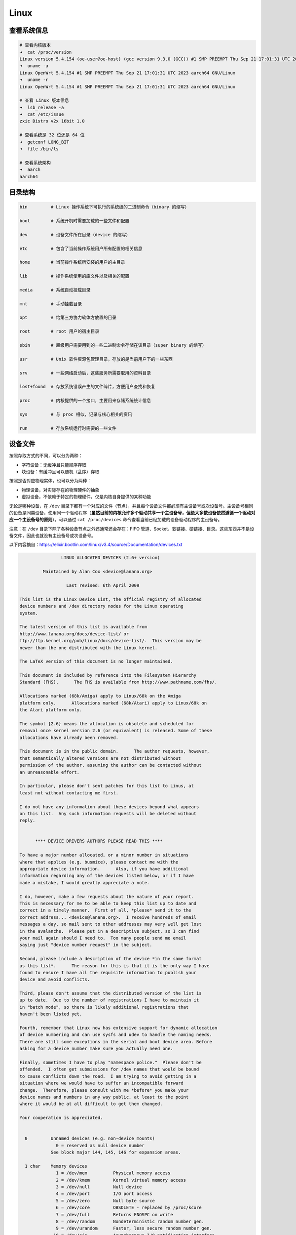 ======
Linux
======


查看系统信息
-------------

.. code-block:: text

    # 查看内核版本
    ➜  cat /proc/version
    Linux version 5.4.154 (oe-user@oe-host) (gcc version 9.3.0 (GCC)) #1 SMP PREEMPT Thu Sep 21 17:01:31 UTC 2023
    ➜  uname -a
    Linux OpenWrt 5.4.154 #1 SMP PREEMPT Thu Sep 21 17:01:31 UTC 2023 aarch64 GNU/Linux
    ➜  uname -r
    Linux OpenWrt 5.4.154 #1 SMP PREEMPT Thu Sep 21 17:01:31 UTC 2023 aarch64 GNU/Linux
    
    # 查看 Linux 版本信息
    ➜  lsb_release -a
    ➜  cat /etc/issue
    zxic Distro v2x 16bit 1.0

    # 查看系统是 32 位还是 64 位
    ➜  getconf LONG_BIT
    ➜  file /bin/ls

    # 查看系统架构
    ➜  aarch
    aarch64


目录结构
---------

.. code-block:: bash

    bin         # Linux 操作系统下可执行的系统级的二进制命令（binary 的缩写）

    boot        # 系统开机时需要加载的一些文件和配置

    dev         # 设备文件所在目录（device 的缩写）

    etc         # 包含了当前操作系统用户所有配置的相关信息

    home        # 当前操作系统所安装的用户的主目录

    lib         # 操作系统使用的库文件以及相关的配置

    media       # 系统自动挂载目录

    mnt         # 手动挂载目录

    opt         # 给第三方协力软体方放置的目录

    root        # root 用户的宿主目录

    sbin        # 超级用户需要用到的一些二进制命令存储在该目录（super binary 的缩写）

    usr         # Unix 软件资源包管理目录，存放的是当前用户下的一些东西

    srv         # 一些网络启动后，这些服务所需要取用的资料目录

    lost+found  # 存放系统错误产生的文件碎片，方便用户查找和恢复

    proc        # 内核提供的一个接口，主要用来存储系统统计信息

    sys         # 与 proc 相似，记录与核心相关的资讯

    run         # 存放系统运行时需要的一些文件


设备文件
---------

按照存取方式的不同，可以分为两种：

- 字符设备：无缓冲且只能顺序存取
- 块设备：有缓冲且可以随机（乱序）存取

按照是否对应物理实体，也可以分为两种：

- 物理设备，对实际存在的物理硬件的抽象
- 虚拟设备，不依赖于特定的物理硬件，仅是内核自身提供的某种功能

无论是哪种设备，在 ``/dev`` 目录下都有一个对应的文件（节点），并且每个设备文件都必须有主设备号或次设备号。主设备号相同的设备是同类设备，使用同一个驱动程序（**虽然目前的内核允许多个驱动共享一个主设备号，但绝大多数设备依然遵循一个驱动对应一个主设备号的原则**）。可以通过 ``cat /proc/devices`` 命令查看当前已经加载的设备驱动程序的主设备号。

注意：在 ``/dev`` 目录下除了各种设备节点之外还通常还会存在：FIFO 管道、Socket、软链接、硬链接、目录。这些东西并不是设备文件，因此也就没有主设备号或次设备号。

以下内容摘自：https://elixir.bootlin.com/linux/v3.4/source/Documentation/devices.txt

.. code-block:: text
    
    
    		    LINUX ALLOCATED DEVICES (2.6+ version)
    
    	     Maintained by Alan Cox <device@lanana.org>
    
    		      Last revised: 6th April 2009
    
    This list is the Linux Device List, the official registry of allocated
    device numbers and /dev directory nodes for the Linux operating
    system.
    
    The latest version of this list is available from
    http://www.lanana.org/docs/device-list/ or
    ftp://ftp.kernel.org/pub/linux/docs/device-list/.  This version may be
    newer than the one distributed with the Linux kernel.
    
    The LaTeX version of this document is no longer maintained.
    
    This document is included by reference into the Filesystem Hierarchy
    Standard (FHS).	 The FHS is available from http://www.pathname.com/fhs/.
    
    Allocations marked (68k/Amiga) apply to Linux/68k on the Amiga
    platform only.	Allocations marked (68k/Atari) apply to Linux/68k on
    the Atari platform only.
    
    The symbol {2.6} means the allocation is obsolete and scheduled for
    removal once kernel version 2.6 (or equivalent) is released. Some of these
    allocations have already been removed.
    
    This document is in the public domain.	The author requests, however,
    that semantically altered versions are not distributed without
    permission of the author, assuming the author can be contacted without
    an unreasonable effort.
    
    In particular, please don't sent patches for this list to Linus, at
    least not without contacting me first.
    
    I do not have any information about these devices beyond what appears
    on this list.  Any such information requests will be deleted without
    reply.
    
    
    	  **** DEVICE DRIVERS AUTHORS PLEASE READ THIS ****
    
    To have a major number allocated, or a minor number in situations
    where that applies (e.g. busmice), please contact me with the
    appropriate device information.	 Also, if you have additional
    information regarding any of the devices listed below, or if I have
    made a mistake, I would greatly appreciate a note.
    
    I do, however, make a few requests about the nature of your report.
    This is necessary for me to be able to keep this list up to date and
    correct in a timely manner.  First of all, *please* send it to the
    correct address... <device@lanana.org>.  I receive hundreds of email
    messages a day, so mail sent to other addresses may very well get lost
    in the avalanche.  Please put in a descriptive subject, so I can find
    your mail again should I need to.  Too many people send me email
    saying just "device number request" in the subject.
    
    Second, please include a description of the device *in the same format
    as this list*.	The reason for this is that it is the only way I have
    found to ensure I have all the requisite information to publish your
    device and avoid conflicts.
    
    Third, please don't assume that the distributed version of the list is
    up to date.  Due to the number of registrations I have to maintain it
    in "batch mode", so there is likely additional registrations that
    haven't been listed yet.
    
    Fourth, remember that Linux now has extensive support for dynamic allocation
    of device numbering and can use sysfs and udev to handle the naming needs.
    There are still some exceptions in the serial and boot device area. Before
    asking for a device number make sure you actually need one.
    
    Finally, sometimes I have to play "namespace police."  Please don't be
    offended.  I often get submissions for /dev names that would be bound
    to cause conflicts down the road.  I am trying to avoid getting in a
    situation where we would have to suffer an incompatible forward
    change.  Therefore, please consult with me *before* you make your
    device names and numbers in any way public, at least to the point
    where it would be at all difficult to get them changed.
    
    Your cooperation is appreciated.
    
    
      0		Unnamed devices (e.g. non-device mounts)
    		  0 = reserved as null device number
    		See block major 144, 145, 146 for expansion areas.
    
      1 char	Memory devices
    		  1 = /dev/mem		Physical memory access
    		  2 = /dev/kmem		Kernel virtual memory access
    		  3 = /dev/null		Null device
    		  4 = /dev/port		I/O port access
    		  5 = /dev/zero		Null byte source
    		  6 = /dev/core		OBSOLETE - replaced by /proc/kcore
    		  7 = /dev/full		Returns ENOSPC on write
    		  8 = /dev/random	Nondeterministic random number gen.
    		  9 = /dev/urandom	Faster, less secure random number gen.
    		 10 = /dev/aio		Asynchronous I/O notification interface
    		 11 = /dev/kmsg		Writes to this come out as printk's
    		 12 = /dev/oldmem	Used by crashdump kernels to access
    					the memory of the kernel that crashed.
    
      1 block	RAM disk
    		  0 = /dev/ram0		First RAM disk
    		  1 = /dev/ram1		Second RAM disk
    		    ...
    		250 = /dev/initrd	Initial RAM disk
    
    		Older kernels had /dev/ramdisk (1, 1) here.
    		/dev/initrd refers to a RAM disk which was preloaded
    		by the boot loader; newer kernels use /dev/ram0 for
    		the initrd.
    
      2 char	Pseudo-TTY masters
    		  0 = /dev/ptyp0	First PTY master
    		  1 = /dev/ptyp1	Second PTY master
    		    ...
    		255 = /dev/ptyef	256th PTY master
    
    		Pseudo-tty's are named as follows:
    		* Masters are "pty", slaves are "tty";
    		* the fourth letter is one of pqrstuvwxyzabcde indicating
    		  the 1st through 16th series of 16 pseudo-ttys each, and
    		* the fifth letter is one of 0123456789abcdef indicating
    		  the position within the series.
    
    		These are the old-style (BSD) PTY devices; Unix98
    		devices are on major 128 and above and use the PTY
    		master multiplex (/dev/ptmx) to acquire a PTY on
    		demand.
    
      2 block	Floppy disks
    		  0 = /dev/fd0		Controller 0, drive 0, autodetect
    		  1 = /dev/fd1		Controller 0, drive 1, autodetect
    		  2 = /dev/fd2		Controller 0, drive 2, autodetect
    		  3 = /dev/fd3		Controller 0, drive 3, autodetect
    		128 = /dev/fd4		Controller 1, drive 0, autodetect
    		129 = /dev/fd5		Controller 1, drive 1, autodetect
    		130 = /dev/fd6		Controller 1, drive 2, autodetect
    		131 = /dev/fd7		Controller 1, drive 3, autodetect
    
    		To specify format, add to the autodetect device number:
    		  0 = /dev/fd?		Autodetect format
    		  4 = /dev/fd?d360	5.25"  360K in a 360K  drive(1)
    		 20 = /dev/fd?h360	5.25"  360K in a 1200K drive(1)
    		 48 = /dev/fd?h410	5.25"  410K in a 1200K drive
    		 64 = /dev/fd?h420	5.25"  420K in a 1200K drive
    		 24 = /dev/fd?h720	5.25"  720K in a 1200K drive
    		 80 = /dev/fd?h880	5.25"  880K in a 1200K drive(1)
    		  8 = /dev/fd?h1200	5.25" 1200K in a 1200K drive(1)
    		 40 = /dev/fd?h1440	5.25" 1440K in a 1200K drive(1)
    		 56 = /dev/fd?h1476	5.25" 1476K in a 1200K drive
    		 72 = /dev/fd?h1494	5.25" 1494K in a 1200K drive
    		 92 = /dev/fd?h1600	5.25" 1600K in a 1200K drive(1)
    
    		 12 = /dev/fd?u360	3.5"   360K Double Density(2)
    		 16 = /dev/fd?u720	3.5"   720K Double Density(1)
    		120 = /dev/fd?u800	3.5"   800K Double Density(2)
    		 52 = /dev/fd?u820	3.5"   820K Double Density
    		 68 = /dev/fd?u830	3.5"   830K Double Density
    		 84 = /dev/fd?u1040	3.5"  1040K Double Density(1)
    		 88 = /dev/fd?u1120	3.5"  1120K Double Density(1)
    		 28 = /dev/fd?u1440	3.5"  1440K High Density(1)
    		124 = /dev/fd?u1600	3.5"  1600K High Density(1)
    		 44 = /dev/fd?u1680	3.5"  1680K High Density(3)
    		 60 = /dev/fd?u1722	3.5"  1722K High Density
    		 76 = /dev/fd?u1743	3.5"  1743K High Density
    		 96 = /dev/fd?u1760	3.5"  1760K High Density
    		116 = /dev/fd?u1840	3.5"  1840K High Density(3)
    		100 = /dev/fd?u1920	3.5"  1920K High Density(1)
    		 32 = /dev/fd?u2880	3.5"  2880K Extra Density(1)
    		104 = /dev/fd?u3200	3.5"  3200K Extra Density
    		108 = /dev/fd?u3520	3.5"  3520K Extra Density
    		112 = /dev/fd?u3840	3.5"  3840K Extra Density(1)
    
    		 36 = /dev/fd?CompaQ	Compaq 2880K drive; obsolete?
    
    		(1) Autodetectable format
    		(2) Autodetectable format in a Double Density (720K) drive only
    		(3) Autodetectable format in a High Density (1440K) drive only
    
    		NOTE: The letter in the device name (d, q, h or u)
    		signifies the type of drive: 5.25" Double Density (d),
    		5.25" Quad Density (q), 5.25" High Density (h) or 3.5"
    		(any model, u).	 The use of the capital letters D, H
    		and E for the 3.5" models have been deprecated, since
    		the drive type is insignificant for these devices.
    
      3 char	Pseudo-TTY slaves
    		  0 = /dev/ttyp0	First PTY slave
    		  1 = /dev/ttyp1	Second PTY slave
    		    ...
    		255 = /dev/ttyef	256th PTY slave
    
    		These are the old-style (BSD) PTY devices; Unix98
    		devices are on major 136 and above.
    
      3 block	First MFM, RLL and IDE hard disk/CD-ROM interface
    		  0 = /dev/hda		Master: whole disk (or CD-ROM)
    		 64 = /dev/hdb		Slave: whole disk (or CD-ROM)
    
    		For partitions, add to the whole disk device number:
    		  0 = /dev/hd?		Whole disk
    		  1 = /dev/hd?1		First partition
    		  2 = /dev/hd?2		Second partition
    		    ...
    		 63 = /dev/hd?63	63rd partition
    
    		For Linux/i386, partitions 1-4 are the primary
    		partitions, and 5 and above are logical partitions.
    		Other versions of Linux use partitioning schemes
    		appropriate to their respective architectures.
    
      4 char	TTY devices
    		  0 = /dev/tty0		Current virtual console
    
    		  1 = /dev/tty1		First virtual console
    		    ...
    		 63 = /dev/tty63	63rd virtual console
    		 64 = /dev/ttyS0	First UART serial port
    		    ...
    		255 = /dev/ttyS191	192nd UART serial port
    
    		UART serial ports refer to 8250/16450/16550 series devices.
    
    		Older versions of the Linux kernel used this major
    		number for BSD PTY devices.  As of Linux 2.1.115, this
    		is no longer supported.	 Use major numbers 2 and 3.
    
      4 block	Aliases for dynamically allocated major devices to be used
    		when its not possible to create the real device nodes
    		because the root filesystem is mounted read-only.
    
                      0 = /dev/root
    
      5 char	Alternate TTY devices
    		  0 = /dev/tty		Current TTY device
    		  1 = /dev/console	System console
    		  2 = /dev/ptmx		PTY master multiplex
    		  3 = /dev/ttyprintk	User messages via printk TTY device
    		 64 = /dev/cua0		Callout device for ttyS0
    		    ...
    		255 = /dev/cua191	Callout device for ttyS191
    
    		(5,1) is /dev/console starting with Linux 2.1.71.  See
    		the section on terminal devices for more information
    		on /dev/console.
    
      6 char	Parallel printer devices
    		  0 = /dev/lp0		Parallel printer on parport0
    		  1 = /dev/lp1		Parallel printer on parport1
    		    ...
    
    		Current Linux kernels no longer have a fixed mapping
    		between parallel ports and I/O addresses.  Instead,
    		they are redirected through the parport multiplex layer.
    
      7 char	Virtual console capture devices
    		  0 = /dev/vcs		Current vc text contents
    		  1 = /dev/vcs1		tty1 text contents
    		    ...
    		 63 = /dev/vcs63	tty63 text contents
    		128 = /dev/vcsa		Current vc text/attribute contents
    		129 = /dev/vcsa1	tty1 text/attribute contents
    		    ...
    		191 = /dev/vcsa63	tty63 text/attribute contents
    
    		NOTE: These devices permit both read and write access.
    
      7 block	Loopback devices
    		  0 = /dev/loop0	First loop device
    		  1 = /dev/loop1	Second loop device
    		    ...
    
    		The loop devices are used to mount filesystems not
    		associated with block devices.	The binding to the
    		loop devices is handled by mount(8) or losetup(8).
    
      8 block	SCSI disk devices (0-15)
    		  0 = /dev/sda		First SCSI disk whole disk
    		 16 = /dev/sdb		Second SCSI disk whole disk
    		 32 = /dev/sdc		Third SCSI disk whole disk
    		    ...
    		240 = /dev/sdp		Sixteenth SCSI disk whole disk
    
    		Partitions are handled in the same way as for IDE
    		disks (see major number 3) except that the limit on
    		partitions is 15.
    
      9 char	SCSI tape devices
    		  0 = /dev/st0		First SCSI tape, mode 0
    		  1 = /dev/st1		Second SCSI tape, mode 0
    		    ...
    		 32 = /dev/st0l		First SCSI tape, mode 1
    		 33 = /dev/st1l		Second SCSI tape, mode 1
    		    ...
    		 64 = /dev/st0m		First SCSI tape, mode 2
    		 65 = /dev/st1m		Second SCSI tape, mode 2
    		    ...
    		 96 = /dev/st0a		First SCSI tape, mode 3
    		 97 = /dev/st1a		Second SCSI tape, mode 3
    		      ...
    		128 = /dev/nst0		First SCSI tape, mode 0, no rewind
    		129 = /dev/nst1		Second SCSI tape, mode 0, no rewind
    		    ...
    		160 = /dev/nst0l	First SCSI tape, mode 1, no rewind
    		161 = /dev/nst1l	Second SCSI tape, mode 1, no rewind
    		    ...
    		192 = /dev/nst0m	First SCSI tape, mode 2, no rewind
    		193 = /dev/nst1m	Second SCSI tape, mode 2, no rewind
    		    ...
    		224 = /dev/nst0a	First SCSI tape, mode 3, no rewind
    		225 = /dev/nst1a	Second SCSI tape, mode 3, no rewind
    		    ...
    
    		"No rewind" refers to the omission of the default
    		automatic rewind on device close.  The MTREW or MTOFFL
    		ioctl()'s can be used to rewind the tape regardless of
    		the device used to access it.
    
      9 block	Metadisk (RAID) devices
    		  0 = /dev/md0		First metadisk group
    		  1 = /dev/md1		Second metadisk group
    		    ...
    
    		The metadisk driver is used to span a
    		filesystem across multiple physical disks.
    
     10 char	Non-serial mice, misc features
    		  0 = /dev/logibm	Logitech bus mouse
    		  1 = /dev/psaux	PS/2-style mouse port
    		  2 = /dev/inportbm	Microsoft Inport bus mouse
    		  3 = /dev/atibm	ATI XL bus mouse
    		  4 = /dev/jbm		J-mouse
    		  4 = /dev/amigamouse	Amiga mouse (68k/Amiga)
    		  5 = /dev/atarimouse	Atari mouse
    		  6 = /dev/sunmouse	Sun mouse
    		  7 = /dev/amigamouse1	Second Amiga mouse
    		  8 = /dev/smouse	Simple serial mouse driver
    		  9 = /dev/pc110pad	IBM PC-110 digitizer pad
    		 10 = /dev/adbmouse	Apple Desktop Bus mouse
    		 11 = /dev/vrtpanel	Vr41xx embedded touch panel
    		 13 = /dev/vpcmouse	Connectix Virtual PC Mouse
    		 14 = /dev/touchscreen/ucb1x00  UCB 1x00 touchscreen
    		 15 = /dev/touchscreen/mk712	MK712 touchscreen
    		128 = /dev/beep		Fancy beep device
    		129 =
    		130 = /dev/watchdog	Watchdog timer port
    		131 = /dev/temperature	Machine internal temperature
    		132 = /dev/hwtrap	Hardware fault trap
    		133 = /dev/exttrp	External device trap
    		134 = /dev/apm_bios	Advanced Power Management BIOS
    		135 = /dev/rtc		Real Time Clock
    		139 = /dev/openprom	SPARC OpenBoot PROM
    		140 = /dev/relay8	Berkshire Products Octal relay card
    		141 = /dev/relay16	Berkshire Products ISO-16 relay card
    		142 =
    		143 = /dev/pciconf	PCI configuration space
    		144 = /dev/nvram	Non-volatile configuration RAM
    		145 = /dev/hfmodem	Soundcard shortwave modem control
    		146 = /dev/graphics	Linux/SGI graphics device
    		147 = /dev/opengl	Linux/SGI OpenGL pipe
    		148 = /dev/gfx		Linux/SGI graphics effects device
    		149 = /dev/input/mouse	Linux/SGI Irix emulation mouse
    		150 = /dev/input/keyboard Linux/SGI Irix emulation keyboard
    		151 = /dev/led		Front panel LEDs
    		152 = /dev/kpoll	Kernel Poll Driver
    		153 = /dev/mergemem	Memory merge device
    		154 = /dev/pmu		Macintosh PowerBook power manager
    		155 = /dev/isictl	MultiTech ISICom serial control
    		156 = /dev/lcd		Front panel LCD display
    		157 = /dev/ac		Applicom Intl Profibus card
    		158 = /dev/nwbutton	Netwinder external button
    		159 = /dev/nwdebug	Netwinder debug interface
    		160 = /dev/nwflash	Netwinder flash memory
    		161 = /dev/userdma	User-space DMA access
    		162 = /dev/smbus	System Management Bus
    		163 = /dev/lik		Logitech Internet Keyboard
    		164 = /dev/ipmo		Intel Intelligent Platform Management
    		165 = /dev/vmmon	VMware virtual machine monitor
    		166 = /dev/i2o/ctl	I2O configuration manager
    		167 = /dev/specialix_sxctl Specialix serial control
    		168 = /dev/tcldrv	Technology Concepts serial control
    		169 = /dev/specialix_rioctl Specialix RIO serial control
    		170 = /dev/thinkpad/thinkpad	IBM Thinkpad devices
    		171 = /dev/srripc	QNX4 API IPC manager
    		172 = /dev/usemaclone	Semaphore clone device
    		173 = /dev/ipmikcs	Intelligent Platform Management
    		174 = /dev/uctrl	SPARCbook 3 microcontroller
    		175 = /dev/agpgart	AGP Graphics Address Remapping Table
    		176 = /dev/gtrsc	Gorgy Timing radio clock
    		177 = /dev/cbm		Serial CBM bus
    		178 = /dev/jsflash	JavaStation OS flash SIMM
    		179 = /dev/xsvc		High-speed shared-mem/semaphore service
    		180 = /dev/vrbuttons	Vr41xx button input device
    		181 = /dev/toshiba	Toshiba laptop SMM support
    		182 = /dev/perfctr	Performance-monitoring counters
    		183 = /dev/hwrng	Generic random number generator
    		184 = /dev/cpu/microcode CPU microcode update interface
    		186 = /dev/atomicps	Atomic shapshot of process state data
    		187 = /dev/irnet	IrNET device
    		188 = /dev/smbusbios	SMBus BIOS
    		189 = /dev/ussp_ctl	User space serial port control
    		190 = /dev/crash	Mission Critical Linux crash dump facility
    		191 = /dev/pcl181	<information missing>
    		192 = /dev/nas_xbus	NAS xbus LCD/buttons access
    		193 = /dev/d7s		SPARC 7-segment display
    		194 = /dev/zkshim	Zero-Knowledge network shim control
    		195 = /dev/elographics/e2201	Elographics touchscreen E271-2201
    		198 = /dev/sexec	Signed executable interface
    		199 = /dev/scanners/cuecat :CueCat barcode scanner
    		200 = /dev/net/tun	TAP/TUN network device
    		201 = /dev/button/gulpb	Transmeta GULP-B buttons
    		202 = /dev/emd/ctl	Enhanced Metadisk RAID (EMD) control
    		204 = /dev/video/em8300		EM8300 DVD decoder control
    		205 = /dev/video/em8300_mv	EM8300 DVD decoder video
    		206 = /dev/video/em8300_ma	EM8300 DVD decoder audio
    		207 = /dev/video/em8300_sp	EM8300 DVD decoder subpicture
    		208 = /dev/compaq/cpqphpc	Compaq PCI Hot Plug Controller
    		209 = /dev/compaq/cpqrid	Compaq Remote Insight Driver
    		210 = /dev/impi/bt	IMPI coprocessor block transfer
    		211 = /dev/impi/smic	IMPI coprocessor stream interface
    		212 = /dev/watchdogs/0	First watchdog device
    		213 = /dev/watchdogs/1	Second watchdog device
    		214 = /dev/watchdogs/2	Third watchdog device
    		215 = /dev/watchdogs/3	Fourth watchdog device
    		216 = /dev/fujitsu/apanel	Fujitsu/Siemens application panel
    		217 = /dev/ni/natmotn		National Instruments Motion
    		218 = /dev/kchuid	Inter-process chuid control
    		219 = /dev/modems/mwave	MWave modem firmware upload
    		220 = /dev/mptctl	Message passing technology (MPT) control
    		221 = /dev/mvista/hssdsi	Montavista PICMG hot swap system driver
    		222 = /dev/mvista/hasi		Montavista PICMG high availability
    		223 = /dev/input/uinput		User level driver support for input
    		224 = /dev/tpm		TCPA TPM driver
    		225 = /dev/pps		Pulse Per Second driver
    		226 = /dev/systrace	Systrace device
    		227 = /dev/mcelog	X86_64 Machine Check Exception driver
    		228 = /dev/hpet		HPET driver
    		229 = /dev/fuse		Fuse (virtual filesystem in user-space)
    		230 = /dev/midishare	MidiShare driver
    		231 = /dev/snapshot	System memory snapshot device
    		232 = /dev/kvm		Kernel-based virtual machine (hardware virtualization extensions)
    		233 = /dev/kmview	View-OS A process with a view
    		234 = /dev/btrfs-control	Btrfs control device
    		235 = /dev/autofs	Autofs control device
    		236 = /dev/mapper/control	Device-Mapper control device
    		237 = /dev/loop-control Loopback control device
    		238 = /dev/vhost-net	Host kernel accelerator for virtio net
    
    		240-254			Reserved for local use
    		255			Reserved for MISC_DYNAMIC_MINOR
    
     11 char	Raw keyboard device	(Linux/SPARC only)
    		  0 = /dev/kbd		Raw keyboard device
    
     11 char	Serial Mux device	(Linux/PA-RISC only)
    		  0 = /dev/ttyB0	First mux port
    		  1 = /dev/ttyB1	Second mux port
    		    ...
    
     11 block	SCSI CD-ROM devices
    		  0 = /dev/scd0		First SCSI CD-ROM
    		  1 = /dev/scd1		Second SCSI CD-ROM
    		    ...
    
    		The prefix /dev/sr (instead of /dev/scd) has been deprecated.
    
     12 char	QIC-02 tape
    		  2 = /dev/ntpqic11	QIC-11, no rewind-on-close
    		  3 = /dev/tpqic11	QIC-11, rewind-on-close
    		  4 = /dev/ntpqic24	QIC-24, no rewind-on-close
    		  5 = /dev/tpqic24	QIC-24, rewind-on-close
    		  6 = /dev/ntpqic120	QIC-120, no rewind-on-close
    		  7 = /dev/tpqic120	QIC-120, rewind-on-close
    		  8 = /dev/ntpqic150	QIC-150, no rewind-on-close
    		  9 = /dev/tpqic150	QIC-150, rewind-on-close
    
    		The device names specified are proposed -- if there
    		are "standard" names for these devices, please let me know.
    
     12 block
    
     13 char	Input core
    		  0 = /dev/input/js0	First joystick
    		  1 = /dev/input/js1	Second joystick
    		    ...
    		 32 = /dev/input/mouse0	First mouse
    		 33 = /dev/input/mouse1	Second mouse
    		    ...
    		 63 = /dev/input/mice	Unified mouse
    		 64 = /dev/input/event0	First event queue
    		 65 = /dev/input/event1	Second event queue
    		    ...
    
    		Each device type has 5 bits (32 minors).
    
     13 block	8-bit MFM/RLL/IDE controller
    		  0 = /dev/xda		First XT disk whole disk
    		 64 = /dev/xdb		Second XT disk whole disk
    
    		Partitions are handled in the same way as IDE disks
    		(see major number 3).
    
     14 char	Open Sound System (OSS)
    		  0 = /dev/mixer	Mixer control
    		  1 = /dev/sequencer	Audio sequencer
    		  2 = /dev/midi00	First MIDI port
    		  3 = /dev/dsp		Digital audio
    		  4 = /dev/audio	Sun-compatible digital audio
    		  6 =
    		  7 = /dev/audioctl	SPARC audio control device
    		  8 = /dev/sequencer2	Sequencer -- alternate device
    		 16 = /dev/mixer1	Second soundcard mixer control
    		 17 = /dev/patmgr0	Sequencer patch manager
    		 18 = /dev/midi01	Second MIDI port
    		 19 = /dev/dsp1		Second soundcard digital audio
    		 20 = /dev/audio1	Second soundcard Sun digital audio
    		 33 = /dev/patmgr1	Sequencer patch manager
    		 34 = /dev/midi02	Third MIDI port
    		 50 = /dev/midi03	Fourth MIDI port
    
     14 block
    
     15 char	Joystick
    		  0 = /dev/js0		First analog joystick
    		  1 = /dev/js1		Second analog joystick
    		    ...
    		128 = /dev/djs0		First digital joystick
    		129 = /dev/djs1		Second digital joystick
    		    ...
     15 block	Sony CDU-31A/CDU-33A CD-ROM
    		  0 = /dev/sonycd	Sony CDU-31a CD-ROM
    
     16 char	Non-SCSI scanners
    		  0 = /dev/gs4500	Genius 4500 handheld scanner
    
     16 block	GoldStar CD-ROM
    		  0 = /dev/gscd		GoldStar CD-ROM
    
     17 char	OBSOLETE (was Chase serial card)
    		  0 = /dev/ttyH0	First Chase port
    		  1 = /dev/ttyH1	Second Chase port
    		    ...
     17 block	Optics Storage CD-ROM
    		  0 = /dev/optcd	Optics Storage CD-ROM
    
     18 char	OBSOLETE (was Chase serial card - alternate devices)
    		  0 = /dev/cuh0		Callout device for ttyH0
    		  1 = /dev/cuh1		Callout device for ttyH1
    		    ...
     18 block	Sanyo CD-ROM
    		  0 = /dev/sjcd		Sanyo CD-ROM
    
     19 char	Cyclades serial card
    		  0 = /dev/ttyC0	First Cyclades port
    		    ...
    		 31 = /dev/ttyC31	32nd Cyclades port
    
     19 block	"Double" compressed disk
    		  0 = /dev/double0	First compressed disk
    		    ...
    		  7 = /dev/double7	Eighth compressed disk
    		128 = /dev/cdouble0	Mirror of first compressed disk
    		    ...
    		135 = /dev/cdouble7	Mirror of eighth compressed disk
    
    		See the Double documentation for the meaning of the
    		mirror devices.
    
     20 char	Cyclades serial card - alternate devices
    		  0 = /dev/cub0		Callout device for ttyC0
    		    ...
    		 31 = /dev/cub31	Callout device for ttyC31
    
     20 block	Hitachi CD-ROM (under development)
    		  0 = /dev/hitcd	Hitachi CD-ROM
    
     21 char	Generic SCSI access
    		  0 = /dev/sg0		First generic SCSI device
    		  1 = /dev/sg1		Second generic SCSI device
    		    ...
    
    		Most distributions name these /dev/sga, /dev/sgb...;
    		this sets an unnecessary limit of 26 SCSI devices in
    		the system and is counter to standard Linux
    		device-naming practice.
    
     21 block	Acorn MFM hard drive interface
    		  0 = /dev/mfma		First MFM drive whole disk
    		 64 = /dev/mfmb		Second MFM drive whole disk
    
    		This device is used on the ARM-based Acorn RiscPC.
    		Partitions are handled the same way as for IDE disks
    		(see major number 3).
    
     22 char	Digiboard serial card
    		  0 = /dev/ttyD0	First Digiboard port
    		  1 = /dev/ttyD1	Second Digiboard port
    		    ...
     22 block	Second IDE hard disk/CD-ROM interface
    		  0 = /dev/hdc		Master: whole disk (or CD-ROM)
    		 64 = /dev/hdd		Slave: whole disk (or CD-ROM)
    
    		Partitions are handled the same way as for the first
    		interface (see major number 3).
    
     23 char	Digiboard serial card - alternate devices
    		  0 = /dev/cud0		Callout device for ttyD0
    		  1 = /dev/cud1		Callout device for ttyD1
    		      ...
     23 block	Mitsumi proprietary CD-ROM
    		  0 = /dev/mcd		Mitsumi CD-ROM
    
     24 char	Stallion serial card
    		  0 = /dev/ttyE0	Stallion port 0 card 0
    		  1 = /dev/ttyE1	Stallion port 1 card 0
    		    ...
    		 64 = /dev/ttyE64	Stallion port 0 card 1
    		 65 = /dev/ttyE65	Stallion port 1 card 1
    		      ...
    		128 = /dev/ttyE128	Stallion port 0 card 2
    		129 = /dev/ttyE129	Stallion port 1 card 2
    		    ...
    		192 = /dev/ttyE192	Stallion port 0 card 3
    		193 = /dev/ttyE193	Stallion port 1 card 3
    		    ...
     24 block	Sony CDU-535 CD-ROM
    		  0 = /dev/cdu535	Sony CDU-535 CD-ROM
    
     25 char	Stallion serial card - alternate devices
    		  0 = /dev/cue0		Callout device for ttyE0
    		  1 = /dev/cue1		Callout device for ttyE1
    		    ...
    		 64 = /dev/cue64	Callout device for ttyE64
    		 65 = /dev/cue65	Callout device for ttyE65
    		    ...
    		128 = /dev/cue128	Callout device for ttyE128
    		129 = /dev/cue129	Callout device for ttyE129
    		    ...
    		192 = /dev/cue192	Callout device for ttyE192
    		193 = /dev/cue193	Callout device for ttyE193
    		      ...
     25 block	First Matsushita (Panasonic/SoundBlaster) CD-ROM
    		  0 = /dev/sbpcd0	Panasonic CD-ROM controller 0 unit 0
    		  1 = /dev/sbpcd1	Panasonic CD-ROM controller 0 unit 1
    		  2 = /dev/sbpcd2	Panasonic CD-ROM controller 0 unit 2
    		  3 = /dev/sbpcd3	Panasonic CD-ROM controller 0 unit 3
    
     26 char
    
     26 block	Second Matsushita (Panasonic/SoundBlaster) CD-ROM
    		  0 = /dev/sbpcd4	Panasonic CD-ROM controller 1 unit 0
    		  1 = /dev/sbpcd5	Panasonic CD-ROM controller 1 unit 1
    		  2 = /dev/sbpcd6	Panasonic CD-ROM controller 1 unit 2
    		  3 = /dev/sbpcd7	Panasonic CD-ROM controller 1 unit 3
    
     27 char	QIC-117 tape
    		  0 = /dev/qft0		Unit 0, rewind-on-close
    		  1 = /dev/qft1		Unit 1, rewind-on-close
    		  2 = /dev/qft2		Unit 2, rewind-on-close
    		  3 = /dev/qft3		Unit 3, rewind-on-close
    		  4 = /dev/nqft0	Unit 0, no rewind-on-close
    		  5 = /dev/nqft1	Unit 1, no rewind-on-close
    		  6 = /dev/nqft2	Unit 2, no rewind-on-close
    		  7 = /dev/nqft3	Unit 3, no rewind-on-close
    		 16 = /dev/zqft0	Unit 0, rewind-on-close, compression
    		 17 = /dev/zqft1	Unit 1, rewind-on-close, compression
    		 18 = /dev/zqft2	Unit 2, rewind-on-close, compression
    		 19 = /dev/zqft3	Unit 3, rewind-on-close, compression
    		 20 = /dev/nzqft0	Unit 0, no rewind-on-close, compression
    		 21 = /dev/nzqft1	Unit 1, no rewind-on-close, compression
    		 22 = /dev/nzqft2	Unit 2, no rewind-on-close, compression
    		 23 = /dev/nzqft3	Unit 3, no rewind-on-close, compression
    		 32 = /dev/rawqft0	Unit 0, rewind-on-close, no file marks
    		 33 = /dev/rawqft1	Unit 1, rewind-on-close, no file marks
    		 34 = /dev/rawqft2	Unit 2, rewind-on-close, no file marks
    		 35 = /dev/rawqft3	Unit 3, rewind-on-close, no file marks
    		 36 = /dev/nrawqft0	Unit 0, no rewind-on-close, no file marks
    		 37 = /dev/nrawqft1	Unit 1, no rewind-on-close, no file marks
    		 38 = /dev/nrawqft2	Unit 2, no rewind-on-close, no file marks
    		 39 = /dev/nrawqft3	Unit 3, no rewind-on-close, no file marks
    
     27 block	Third Matsushita (Panasonic/SoundBlaster) CD-ROM
    		  0 = /dev/sbpcd8	Panasonic CD-ROM controller 2 unit 0
    		  1 = /dev/sbpcd9	Panasonic CD-ROM controller 2 unit 1
    		  2 = /dev/sbpcd10	Panasonic CD-ROM controller 2 unit 2
    		  3 = /dev/sbpcd11	Panasonic CD-ROM controller 2 unit 3
    
     28 char	Stallion serial card - card programming
    		  0 = /dev/staliomem0	First Stallion card I/O memory
    		  1 = /dev/staliomem1	Second Stallion card I/O memory
    		  2 = /dev/staliomem2	Third Stallion card I/O memory
    		  3 = /dev/staliomem3	Fourth Stallion card I/O memory
    
     28 char	Atari SLM ACSI laser printer (68k/Atari)
    		  0 = /dev/slm0		First SLM laser printer
    		  1 = /dev/slm1		Second SLM laser printer
    		    ...
     28 block	Fourth Matsushita (Panasonic/SoundBlaster) CD-ROM
    		  0 = /dev/sbpcd12	Panasonic CD-ROM controller 3 unit 0
    		  1 = /dev/sbpcd13	Panasonic CD-ROM controller 3 unit 1
    		  2 = /dev/sbpcd14	Panasonic CD-ROM controller 3 unit 2
    		  3 = /dev/sbpcd15	Panasonic CD-ROM controller 3 unit 3
    
     28 block	ACSI disk (68k/Atari)
    		  0 = /dev/ada		First ACSI disk whole disk
    		 16 = /dev/adb		Second ACSI disk whole disk
    		 32 = /dev/adc		Third ACSI disk whole disk
    		    ...
    		240 = /dev/adp		16th ACSI disk whole disk
    
    		Partitions are handled in the same way as for IDE
    		disks (see major number 3) except that the limit on
    		partitions is 15, like SCSI.
    
     29 char	Universal frame buffer
    		  0 = /dev/fb0		First frame buffer
    		  1 = /dev/fb1		Second frame buffer
    		    ...
    		 31 = /dev/fb31		32nd frame buffer
    
     29 block	Aztech/Orchid/Okano/Wearnes CD-ROM
    		  0 = /dev/aztcd	Aztech CD-ROM
    
     30 char	iBCS-2 compatibility devices
    		  0 = /dev/socksys	Socket access
    		  1 = /dev/spx		SVR3 local X interface
    		 32 = /dev/inet/ip	Network access
    		 33 = /dev/inet/icmp
    		 34 = /dev/inet/ggp
    		 35 = /dev/inet/ipip
    		 36 = /dev/inet/tcp
    		 37 = /dev/inet/egp
    		 38 = /dev/inet/pup
    		 39 = /dev/inet/udp
    		 40 = /dev/inet/idp
    		 41 = /dev/inet/rawip
    
    		Additionally, iBCS-2 requires the following links:
    
    		/dev/ip -> /dev/inet/ip
    		/dev/icmp -> /dev/inet/icmp
    		/dev/ggp -> /dev/inet/ggp
    		/dev/ipip -> /dev/inet/ipip
    		/dev/tcp -> /dev/inet/tcp
    		/dev/egp -> /dev/inet/egp
    		/dev/pup -> /dev/inet/pup
    		/dev/udp -> /dev/inet/udp
    		/dev/idp -> /dev/inet/idp
    		/dev/rawip -> /dev/inet/rawip
    		/dev/inet/arp -> /dev/inet/udp
    		/dev/inet/rip -> /dev/inet/udp
    		/dev/nfsd -> /dev/socksys
    		/dev/X0R -> /dev/null (? apparently not required ?)
    
     30 block	Philips LMS CM-205 CD-ROM
    		  0 = /dev/cm205cd	Philips LMS CM-205 CD-ROM
    
    		/dev/lmscd is an older name for this device.  This
    		driver does not work with the CM-205MS CD-ROM.
    
     31 char	MPU-401 MIDI
    		  0 = /dev/mpu401data	MPU-401 data port
    		  1 = /dev/mpu401stat	MPU-401 status port
    
     31 block	ROM/flash memory card
    		  0 = /dev/rom0		First ROM card (rw)
    		      ...
    		  7 = /dev/rom7		Eighth ROM card (rw)
    		  8 = /dev/rrom0	First ROM card (ro)
    		    ...
    		 15 = /dev/rrom7	Eighth ROM card (ro)
    		 16 = /dev/flash0	First flash memory card (rw)
    		    ...
    		 23 = /dev/flash7	Eighth flash memory card (rw)
    		 24 = /dev/rflash0	First flash memory card (ro)
    		    ...
    		 31 = /dev/rflash7	Eighth flash memory card (ro)
    
    		The read-write (rw) devices support back-caching
    		written data in RAM, as well as writing to flash RAM
    		devices.  The read-only devices (ro) support reading
    		only.
    
     32 char	Specialix serial card
    		  0 = /dev/ttyX0	First Specialix port
    		  1 = /dev/ttyX1	Second Specialix port
    		    ...
     32 block	Philips LMS CM-206 CD-ROM
    		  0 = /dev/cm206cd	Philips LMS CM-206 CD-ROM
    
     33 char	Specialix serial card - alternate devices
    		  0 = /dev/cux0		Callout device for ttyX0
    		  1 = /dev/cux1		Callout device for ttyX1
    		    ...
     33 block	Third IDE hard disk/CD-ROM interface
    		  0 = /dev/hde		Master: whole disk (or CD-ROM)
    		 64 = /dev/hdf		Slave: whole disk (or CD-ROM)
    
    		Partitions are handled the same way as for the first
    		interface (see major number 3).
    
     34 char	Z8530 HDLC driver
    		  0 = /dev/scc0		First Z8530, first port
    		  1 = /dev/scc1		First Z8530, second port
    		  2 = /dev/scc2		Second Z8530, first port
    		  3 = /dev/scc3		Second Z8530, second port
    		    ...
    
    		In a previous version these devices were named
    		/dev/sc1 for /dev/scc0, /dev/sc2 for /dev/scc1, and so
    		on.
    
     34 block	Fourth IDE hard disk/CD-ROM interface
    		  0 = /dev/hdg		Master: whole disk (or CD-ROM)
    		 64 = /dev/hdh		Slave: whole disk (or CD-ROM)
    
    		Partitions are handled the same way as for the first
    		interface (see major number 3).
    
     35 char	tclmidi MIDI driver
    		  0 = /dev/midi0	First MIDI port, kernel timed
    		  1 = /dev/midi1	Second MIDI port, kernel timed
    		  2 = /dev/midi2	Third MIDI port, kernel timed
    		  3 = /dev/midi3	Fourth MIDI port, kernel timed
    		 64 = /dev/rmidi0	First MIDI port, untimed
    		 65 = /dev/rmidi1	Second MIDI port, untimed
    		 66 = /dev/rmidi2	Third MIDI port, untimed
    		 67 = /dev/rmidi3	Fourth MIDI port, untimed
    		128 = /dev/smpte0	First MIDI port, SMPTE timed
    		129 = /dev/smpte1	Second MIDI port, SMPTE timed
    		130 = /dev/smpte2	Third MIDI port, SMPTE timed
    		131 = /dev/smpte3	Fourth MIDI port, SMPTE timed
    
     35 block	Slow memory ramdisk
    		  0 = /dev/slram	Slow memory ramdisk
    
     36 char	Netlink support
    		  0 = /dev/route	Routing, device updates, kernel to user
    		  1 = /dev/skip		enSKIP security cache control
    		  3 = /dev/fwmonitor	Firewall packet copies
    		 16 = /dev/tap0		First Ethertap device
    		    ...
    		 31 = /dev/tap15	16th Ethertap device
    
     36 block	MCA ESDI hard disk
    		  0 = /dev/eda		First ESDI disk whole disk
    		 64 = /dev/edb		Second ESDI disk whole disk
    		    ...
    
    		Partitions are handled in the same way as IDE disks
    		(see major number 3).
    
     37 char	IDE tape
    		  0 = /dev/ht0		First IDE tape
    		  1 = /dev/ht1		Second IDE tape
    		    ...
    		128 = /dev/nht0		First IDE tape, no rewind-on-close
    		129 = /dev/nht1		Second IDE tape, no rewind-on-close
    		    ...
    
    		Currently, only one IDE tape drive is supported.
    
     37 block	Zorro II ramdisk
    		  0 = /dev/z2ram	Zorro II ramdisk
    
     38 char	Myricom PCI Myrinet board
    		  0 = /dev/mlanai0	First Myrinet board
    		  1 = /dev/mlanai1	Second Myrinet board
    		    ...
    
    		This device is used for status query, board control
    		and "user level packet I/O."  This board is also
    		accessible as a standard networking "eth" device.
    
     38 block	OBSOLETE (was Linux/AP+)
    
     39 char	ML-16P experimental I/O board
    		  0 = /dev/ml16pa-a0	First card, first analog channel
    		  1 = /dev/ml16pa-a1	First card, second analog channel
    		    ...
    		 15 = /dev/ml16pa-a15	First card, 16th analog channel
    		 16 = /dev/ml16pa-d	First card, digital lines
    		 17 = /dev/ml16pa-c0	First card, first counter/timer
    		 18 = /dev/ml16pa-c1	First card, second counter/timer
    		 19 = /dev/ml16pa-c2	First card, third counter/timer
    		 32 = /dev/ml16pb-a0	Second card, first analog channel
    		 33 = /dev/ml16pb-a1	Second card, second analog channel
    		    ...
    		 47 = /dev/ml16pb-a15	Second card, 16th analog channel
    		 48 = /dev/ml16pb-d	Second card, digital lines
    		 49 = /dev/ml16pb-c0	Second card, first counter/timer
    		 50 = /dev/ml16pb-c1	Second card, second counter/timer
    		 51 = /dev/ml16pb-c2	Second card, third counter/timer
    		      ...
     39 block
    
     40 char
    
     40 block
    
     41 char	Yet Another Micro Monitor
    		  0 = /dev/yamm		Yet Another Micro Monitor
    
     41 block
    
     42 char	Demo/sample use
    
     42 block	Demo/sample use
    
    		This number is intended for use in sample code, as
    		well as a general "example" device number.  It
    		should never be used for a device driver that is being
    		distributed; either obtain an official number or use
    		the local/experimental range.  The sudden addition or
    		removal of a driver with this number should not cause
    		ill effects to the system (bugs excepted.)
    
    		IN PARTICULAR, ANY DISTRIBUTION WHICH CONTAINS A
    		DEVICE DRIVER USING MAJOR NUMBER 42 IS NONCOMPLIANT.
    
     43 char	isdn4linux virtual modem
    		  0 = /dev/ttyI0	First virtual modem
    		    ...
    		 63 = /dev/ttyI63	64th virtual modem
    
     43 block	Network block devices
    		  0 = /dev/nb0		First network block device
    		  1 = /dev/nb1		Second network block device
    		    ...
    
    		Network Block Device is somehow similar to loopback
    		devices: If you read from it, it sends packet across
    		network asking server for data. If you write to it, it
    		sends packet telling server to write. It could be used
    		to mounting filesystems over the net, swapping over
    		the net, implementing block device in userland etc.
    
     44 char	isdn4linux virtual modem - alternate devices
    		  0 = /dev/cui0		Callout device for ttyI0
    		    ...
    		 63 = /dev/cui63	Callout device for ttyI63
    
     44 block	Flash Translation Layer (FTL) filesystems
    		  0 = /dev/ftla		FTL on first Memory Technology Device
    		 16 = /dev/ftlb		FTL on second Memory Technology Device
    		 32 = /dev/ftlc		FTL on third Memory Technology Device
    		    ...
    		240 = /dev/ftlp		FTL on 16th Memory Technology Device
    
    		Partitions are handled in the same way as for IDE
    		disks (see major number 3) except that the partition
    		limit is 15 rather than 63 per disk (same as SCSI.)
    
     45 char	isdn4linux ISDN BRI driver
    		  0 = /dev/isdn0	First virtual B channel raw data
    		    ...
    		 63 = /dev/isdn63	64th virtual B channel raw data
    		 64 = /dev/isdnctrl0	First channel control/debug
    		    ...
    		127 = /dev/isdnctrl63	64th channel control/debug
    
    		128 = /dev/ippp0	First SyncPPP device
    		    ...
    		191 = /dev/ippp63	64th SyncPPP device
    
    		255 = /dev/isdninfo	ISDN monitor interface
    
     45 block	Parallel port IDE disk devices
    		  0 = /dev/pda		First parallel port IDE disk
    		 16 = /dev/pdb		Second parallel port IDE disk
    		 32 = /dev/pdc		Third parallel port IDE disk
    		 48 = /dev/pdd		Fourth parallel port IDE disk
    
    		Partitions are handled in the same way as for IDE
    		disks (see major number 3) except that the partition
    		limit is 15 rather than 63 per disk.
    
     46 char	Comtrol Rocketport serial card
    		  0 = /dev/ttyR0	First Rocketport port
    		  1 = /dev/ttyR1	Second Rocketport port
    		    ...
     46 block	Parallel port ATAPI CD-ROM devices
    		  0 = /dev/pcd0		First parallel port ATAPI CD-ROM
    		  1 = /dev/pcd1		Second parallel port ATAPI CD-ROM
    		  2 = /dev/pcd2		Third parallel port ATAPI CD-ROM
    		  3 = /dev/pcd3		Fourth parallel port ATAPI CD-ROM
    
     47 char	Comtrol Rocketport serial card - alternate devices
    		  0 = /dev/cur0		Callout device for ttyR0
    		  1 = /dev/cur1		Callout device for ttyR1
    		    ...
     47 block	Parallel port ATAPI disk devices
    		  0 = /dev/pf0		First parallel port ATAPI disk
    		  1 = /dev/pf1		Second parallel port ATAPI disk
    		  2 = /dev/pf2		Third parallel port ATAPI disk
    		  3 = /dev/pf3		Fourth parallel port ATAPI disk
    
    		This driver is intended for floppy disks and similar
    		devices and hence does not support partitioning.
    
     48 char	SDL RISCom serial card
    		  0 = /dev/ttyL0	First RISCom port
    		  1 = /dev/ttyL1	Second RISCom port
    		    ...
     48 block	Mylex DAC960 PCI RAID controller; first controller
    		  0 = /dev/rd/c0d0	First disk, whole disk
    		  8 = /dev/rd/c0d1	Second disk, whole disk
    		    ...
    		248 = /dev/rd/c0d31	32nd disk, whole disk
    
    		For partitions add:
    		  0 = /dev/rd/c?d?	Whole disk
    		  1 = /dev/rd/c?d?p1	First partition
    		    ...
    		  7 = /dev/rd/c?d?p7	Seventh partition
    
     49 char	SDL RISCom serial card - alternate devices
    		  0 = /dev/cul0		Callout device for ttyL0
    		  1 = /dev/cul1		Callout device for ttyL1
    		    ...
     49 block	Mylex DAC960 PCI RAID controller; second controller
    		  0 = /dev/rd/c1d0	First disk, whole disk
    		  8 = /dev/rd/c1d1	Second disk, whole disk
    		    ...
    		248 = /dev/rd/c1d31	32nd disk, whole disk
    
    		Partitions are handled as for major 48.
    
     50 char	Reserved for GLINT
    
     50 block	Mylex DAC960 PCI RAID controller; third controller
    		  0 = /dev/rd/c2d0	First disk, whole disk
    		  8 = /dev/rd/c2d1	Second disk, whole disk
    		    ...
    		248 = /dev/rd/c2d31	32nd disk, whole disk
    
     51 char	Baycom radio modem OR Radio Tech BIM-XXX-RS232 radio modem
    		  0 = /dev/bc0		First Baycom radio modem
    		  1 = /dev/bc1		Second Baycom radio modem
    		    ...
     51 block	Mylex DAC960 PCI RAID controller; fourth controller
    		  0 = /dev/rd/c3d0	First disk, whole disk
    		  8 = /dev/rd/c3d1	Second disk, whole disk
    		    ...
    		248 = /dev/rd/c3d31	32nd disk, whole disk
    
    		Partitions are handled as for major 48.
    
     52 char	Spellcaster DataComm/BRI ISDN card
    		  0 = /dev/dcbri0	First DataComm card
    		  1 = /dev/dcbri1	Second DataComm card
    		  2 = /dev/dcbri2	Third DataComm card
    		  3 = /dev/dcbri3	Fourth DataComm card
    
     52 block	Mylex DAC960 PCI RAID controller; fifth controller
    		  0 = /dev/rd/c4d0	First disk, whole disk
    		  8 = /dev/rd/c4d1	Second disk, whole disk
    		    ...
    		248 = /dev/rd/c4d31	32nd disk, whole disk
    
    		Partitions are handled as for major 48.
    
     53 char	BDM interface for remote debugging MC683xx microcontrollers
    		  0 = /dev/pd_bdm0	PD BDM interface on lp0
    		  1 = /dev/pd_bdm1	PD BDM interface on lp1
    		  2 = /dev/pd_bdm2	PD BDM interface on lp2
    		  4 = /dev/icd_bdm0	ICD BDM interface on lp0
    		  5 = /dev/icd_bdm1	ICD BDM interface on lp1
    		  6 = /dev/icd_bdm2	ICD BDM interface on lp2
    
    		This device is used for the interfacing to the MC683xx
    		microcontrollers via Background Debug Mode by use of a
    		Parallel Port interface. PD is the Motorola Public
    		Domain Interface and ICD is the commercial interface
    		by P&E.
    
     53 block	Mylex DAC960 PCI RAID controller; sixth controller
    		  0 = /dev/rd/c5d0	First disk, whole disk
    		  8 = /dev/rd/c5d1	Second disk, whole disk
    		    ...
    		248 = /dev/rd/c5d31	32nd disk, whole disk
    
    		Partitions are handled as for major 48.
    
     54 char	Electrocardiognosis Holter serial card
    		  0 = /dev/holter0	First Holter port
    		  1 = /dev/holter1	Second Holter port
    		  2 = /dev/holter2	Third Holter port
    
    		A custom serial card used by Electrocardiognosis SRL
    		<mseritan@ottonel.pub.ro> to transfer data from Holter
    		24-hour heart monitoring equipment.
    
     54 block	Mylex DAC960 PCI RAID controller; seventh controller
    		  0 = /dev/rd/c6d0	First disk, whole disk
    		  8 = /dev/rd/c6d1	Second disk, whole disk
    		    ...
    		248 = /dev/rd/c6d31	32nd disk, whole disk
    
    		Partitions are handled as for major 48.
    
     55 char	DSP56001 digital signal processor
    		  0 = /dev/dsp56k	First DSP56001
    
     55 block	Mylex DAC960 PCI RAID controller; eighth controller
    		  0 = /dev/rd/c7d0	First disk, whole disk
    		  8 = /dev/rd/c7d1	Second disk, whole disk
    		    ...
    		248 = /dev/rd/c7d31	32nd disk, whole disk
    
    		Partitions are handled as for major 48.
    
     56 char	Apple Desktop Bus
    		  0 = /dev/adb		ADB bus control
    
    		Additional devices will be added to this number, all
    		starting with /dev/adb.
    
     56 block	Fifth IDE hard disk/CD-ROM interface
    		  0 = /dev/hdi		Master: whole disk (or CD-ROM)
    		 64 = /dev/hdj		Slave: whole disk (or CD-ROM)
    
    		Partitions are handled the same way as for the first
    		interface (see major number 3).
    
     57 char	Hayes ESP serial card
    		  0 = /dev/ttyP0	First ESP port
    		  1 = /dev/ttyP1	Second ESP port
    		    ...
    
     57 block	Sixth IDE hard disk/CD-ROM interface
    		  0 = /dev/hdk		Master: whole disk (or CD-ROM)
    		 64 = /dev/hdl		Slave: whole disk (or CD-ROM)
    
    		Partitions are handled the same way as for the first
    		interface (see major number 3).
    
     58 char	Hayes ESP serial card - alternate devices
    		  0 = /dev/cup0		Callout device for ttyP0
    		  1 = /dev/cup1		Callout device for ttyP1
    		    ...
    
     58 block	Reserved for logical volume manager
    
     59 char	sf firewall package
    		  0 = /dev/firewall	Communication with sf kernel module
    
     59 block	Generic PDA filesystem device
    		  0 = /dev/pda0		First PDA device
    		  1 = /dev/pda1		Second PDA device
    		    ...
    
    		The pda devices are used to mount filesystems on
    		remote pda's (basically slow handheld machines with
    		proprietary OS's and limited memory and storage
    		running small fs translation drivers) through serial /
    		IRDA / parallel links.
    
    		NAMING CONFLICT -- PROPOSED REVISED NAME /dev/rpda0 etc
    
     60-63 char	LOCAL/EXPERIMENTAL USE
    
     60-63 block	LOCAL/EXPERIMENTAL USE
    		Allocated for local/experimental use.  For devices not
    		assigned official numbers, these ranges should be
    		used in order to avoid conflicting with future assignments.
    
     64 char	ENskip kernel encryption package
    		  0 = /dev/enskip	Communication with ENskip kernel module
    
     64 block	Scramdisk/DriveCrypt encrypted devices
    		  0 = /dev/scramdisk/master    Master node for ioctls
    		  1 = /dev/scramdisk/1         First encrypted device
    		  2 = /dev/scramdisk/2         Second encrypted device
    		  ...
    		255 = /dev/scramdisk/255       255th encrypted device
    
    		The filename of the encrypted container and the passwords
    		are sent via ioctls (using the sdmount tool) to the master
    		node which then activates them via one of the
    		/dev/scramdisk/x nodes for loop mounting (all handled
    		through the sdmount tool).
    
    		Requested by: andy@scramdisklinux.org
    
     65 char	Sundance "plink" Transputer boards (obsolete, unused)
    		  0 = /dev/plink0	First plink device
    		  1 = /dev/plink1	Second plink device
    		  2 = /dev/plink2	Third plink device
    		  3 = /dev/plink3	Fourth plink device
    		 64 = /dev/rplink0	First plink device, raw
    		 65 = /dev/rplink1	Second plink device, raw
    		 66 = /dev/rplink2	Third plink device, raw
    		 67 = /dev/rplink3	Fourth plink device, raw
    		128 = /dev/plink0d	First plink device, debug
    		129 = /dev/plink1d	Second plink device, debug
    		130 = /dev/plink2d	Third plink device, debug
    		131 = /dev/plink3d	Fourth plink device, debug
    		192 = /dev/rplink0d	First plink device, raw, debug
    		193 = /dev/rplink1d	Second plink device, raw, debug
    		194 = /dev/rplink2d	Third plink device, raw, debug
    		195 = /dev/rplink3d	Fourth plink device, raw, debug
    
    		This is a commercial driver; contact James Howes
    		<jth@prosig.demon.co.uk> for information.
    
     65 block	SCSI disk devices (16-31)
    		  0 = /dev/sdq		17th SCSI disk whole disk
    		 16 = /dev/sdr		18th SCSI disk whole disk
    		 32 = /dev/sds		19th SCSI disk whole disk
    		    ...
    		240 = /dev/sdaf		32nd SCSI disk whole disk
    
    		Partitions are handled in the same way as for IDE
    		disks (see major number 3) except that the limit on
    		partitions is 15.
    
     66 char	YARC PowerPC PCI coprocessor card
    		  0 = /dev/yppcpci0	First YARC card
    		  1 = /dev/yppcpci1	Second YARC card
    		    ...
    
     66 block	SCSI disk devices (32-47)
    		  0 = /dev/sdag		33th SCSI disk whole disk
    		 16 = /dev/sdah		34th SCSI disk whole disk
    		 32 = /dev/sdai		35th SCSI disk whole disk
    		    ...
    		240 = /dev/sdav		48nd SCSI disk whole disk
    
    		Partitions are handled in the same way as for IDE
    		disks (see major number 3) except that the limit on
    		partitions is 15.
    
     67 char	Coda network file system
    		  0 = /dev/cfs0		Coda cache manager
    
    		See http://www.coda.cs.cmu.edu for information about Coda.
    
     67 block	SCSI disk devices (48-63)
    		  0 = /dev/sdaw		49th SCSI disk whole disk
    		 16 = /dev/sdax		50th SCSI disk whole disk
    		 32 = /dev/sday		51st SCSI disk whole disk
    		    ...
    		240 = /dev/sdbl		64th SCSI disk whole disk
    
    		Partitions are handled in the same way as for IDE
    		disks (see major number 3) except that the limit on
    		partitions is 15.
    
     68 char	CAPI 2.0 interface
    		  0 = /dev/capi20	Control device
    		  1 = /dev/capi20.00	First CAPI 2.0 application
    		  2 = /dev/capi20.01	Second CAPI 2.0 application
    		    ...
    		 20 = /dev/capi20.19	19th CAPI 2.0 application
    
    		ISDN CAPI 2.0 driver for use with CAPI 2.0
    		applications; currently supports the AVM B1 card.
    
     68 block	SCSI disk devices (64-79)
    		  0 = /dev/sdbm		65th SCSI disk whole disk
    		 16 = /dev/sdbn		66th SCSI disk whole disk
    		 32 = /dev/sdbo		67th SCSI disk whole disk
    		    ...
    		240 = /dev/sdcb		80th SCSI disk whole disk
    
    		Partitions are handled in the same way as for IDE
    		disks (see major number 3) except that the limit on
    		partitions is 15.
    
     69 char	MA16 numeric accelerator card
    		  0 = /dev/ma16		Board memory access
    
     69 block	SCSI disk devices (80-95)
    		  0 = /dev/sdcc		81st SCSI disk whole disk
    		 16 = /dev/sdcd		82nd SCSI disk whole disk
    		 32 = /dev/sdce		83th SCSI disk whole disk
    		    ...
    		240 = /dev/sdcr		96th SCSI disk whole disk
    
    		Partitions are handled in the same way as for IDE
    		disks (see major number 3) except that the limit on
    		partitions is 15.
    
     70 char	SpellCaster Protocol Services Interface
    		  0 = /dev/apscfg	Configuration interface
    		  1 = /dev/apsauth	Authentication interface
    		  2 = /dev/apslog	Logging interface
    		  3 = /dev/apsdbg	Debugging interface
    		 64 = /dev/apsisdn	ISDN command interface
    		 65 = /dev/apsasync	Async command interface
    		128 = /dev/apsmon	Monitor interface
    
     70 block	SCSI disk devices (96-111)
    		  0 = /dev/sdcs		97th SCSI disk whole disk
    		 16 = /dev/sdct		98th SCSI disk whole disk
    		 32 = /dev/sdcu		99th SCSI disk whole disk
    		    ...
    		240 = /dev/sddh		112nd SCSI disk whole disk
    
    		Partitions are handled in the same way as for IDE
    		disks (see major number 3) except that the limit on
    		partitions is 15.
    
     71 char	Computone IntelliPort II serial card
    		  0 = /dev/ttyF0	IntelliPort II board 0, port 0
    		  1 = /dev/ttyF1	IntelliPort II board 0, port 1
    		    ...
    		 63 = /dev/ttyF63	IntelliPort II board 0, port 63
    		 64 = /dev/ttyF64	IntelliPort II board 1, port 0
    		 65 = /dev/ttyF65	IntelliPort II board 1, port 1
    		    ...
    		127 = /dev/ttyF127	IntelliPort II board 1, port 63
    		128 = /dev/ttyF128	IntelliPort II board 2, port 0
    		129 = /dev/ttyF129	IntelliPort II board 2, port 1
    		    ...
    		191 = /dev/ttyF191	IntelliPort II board 2, port 63
    		192 = /dev/ttyF192	IntelliPort II board 3, port 0
    		193 = /dev/ttyF193	IntelliPort II board 3, port 1
    		    ...
    		255 = /dev/ttyF255	IntelliPort II board 3, port 63
    
     71 block	SCSI disk devices (112-127)
    		  0 = /dev/sddi		113th SCSI disk whole disk
    		 16 = /dev/sddj		114th SCSI disk whole disk
    		 32 = /dev/sddk		115th SCSI disk whole disk
    		    ...
    		240 = /dev/sddx		128th SCSI disk whole disk
    
    		Partitions are handled in the same way as for IDE
    		disks (see major number 3) except that the limit on
    		partitions is 15.
    
     72 char	Computone IntelliPort II serial card - alternate devices
    		  0 = /dev/cuf0		Callout device for ttyF0
    		  1 = /dev/cuf1		Callout device for ttyF1
    		    ...
    		 63 = /dev/cuf63	Callout device for ttyF63
    		 64 = /dev/cuf64	Callout device for ttyF64
    		 65 = /dev/cuf65	Callout device for ttyF65
    		    ...
    		127 = /dev/cuf127	Callout device for ttyF127
    		128 = /dev/cuf128	Callout device for ttyF128
    		129 = /dev/cuf129	Callout device for ttyF129
    		    ...
    		191 = /dev/cuf191	Callout device for ttyF191
    		192 = /dev/cuf192	Callout device for ttyF192
    		193 = /dev/cuf193	Callout device for ttyF193
    		    ...
    		255 = /dev/cuf255	Callout device for ttyF255
    
     72 block	Compaq Intelligent Drive Array, first controller
    		  0 = /dev/ida/c0d0	First logical drive whole disk
    		 16 = /dev/ida/c0d1	Second logical drive whole disk
    		    ...
    		240 = /dev/ida/c0d15	16th logical drive whole disk
    
    		Partitions are handled the same way as for Mylex
    		DAC960 (see major number 48) except that the limit on
    		partitions is 15.
    
     73 char	Computone IntelliPort II serial card - control devices
    		  0 = /dev/ip2ipl0	Loadware device for board 0
    		  1 = /dev/ip2stat0	Status device for board 0
    		  4 = /dev/ip2ipl1	Loadware device for board 1
    		  5 = /dev/ip2stat1	Status device for board 1
    		  8 = /dev/ip2ipl2	Loadware device for board 2
    		  9 = /dev/ip2stat2	Status device for board 2
    		 12 = /dev/ip2ipl3	Loadware device for board 3
    		 13 = /dev/ip2stat3	Status device for board 3
    
     73 block	Compaq Intelligent Drive Array, second controller
    		  0 = /dev/ida/c1d0	First logical drive whole disk
    		 16 = /dev/ida/c1d1	Second logical drive whole disk
    		    ...
    		240 = /dev/ida/c1d15	16th logical drive whole disk
    
    		Partitions are handled the same way as for Mylex
    		DAC960 (see major number 48) except that the limit on
    		partitions is 15.
    
     74 char	SCI bridge
    		  0 = /dev/SCI/0	SCI device 0
    		  1 = /dev/SCI/1	SCI device 1
    		    ...
    
    		Currently for Dolphin Interconnect Solutions' PCI-SCI
    		bridge.
    
     74 block	Compaq Intelligent Drive Array, third controller
    		  0 = /dev/ida/c2d0	First logical drive whole disk
    		 16 = /dev/ida/c2d1	Second logical drive whole disk
    		    ...
    		240 = /dev/ida/c2d15	16th logical drive whole disk
    
    		Partitions are handled the same way as for Mylex
    		DAC960 (see major number 48) except that the limit on
    		partitions is 15.
    
     75 char	Specialix IO8+ serial card
    		  0 = /dev/ttyW0	First IO8+ port, first card
    		  1 = /dev/ttyW1	Second IO8+ port, first card
    		    ...
    		  8 = /dev/ttyW8	First IO8+ port, second card
    		    ...
    
     75 block	Compaq Intelligent Drive Array, fourth controller
    		  0 = /dev/ida/c3d0	First logical drive whole disk
    		 16 = /dev/ida/c3d1	Second logical drive whole disk
    		    ...
    		240 = /dev/ida/c3d15	16th logical drive whole disk
    
    		Partitions are handled the same way as for Mylex
    		DAC960 (see major number 48) except that the limit on
    		partitions is 15.
    
     76 char	Specialix IO8+ serial card - alternate devices
    		  0 = /dev/cuw0		Callout device for ttyW0
    		  1 = /dev/cuw1		Callout device for ttyW1
    		    ...
    		  8 = /dev/cuw8		Callout device for ttyW8
    		    ...
    
     76 block	Compaq Intelligent Drive Array, fifth controller
    		  0 = /dev/ida/c4d0	First logical drive whole disk
    		 16 = /dev/ida/c4d1	Second logical drive whole disk
    		    ...
    		240 = /dev/ida/c4d15	16th logical drive whole disk
    
    		Partitions are handled the same way as for Mylex
    		DAC960 (see major number 48) except that the limit on
    		partitions is 15.
    
    
     77 char	ComScire Quantum Noise Generator
    		  0 = /dev/qng		ComScire Quantum Noise Generator
    
     77 block	Compaq Intelligent Drive Array, sixth controller
    		  0 = /dev/ida/c5d0	First logical drive whole disk
    		 16 = /dev/ida/c5d1	Second logical drive whole disk
    		    ...
    		240 = /dev/ida/c5d15	16th logical drive whole disk
    
    		Partitions are handled the same way as for Mylex
    		DAC960 (see major number 48) except that the limit on
    		partitions is 15.
    
     78 char	PAM Software's multimodem boards
    		  0 = /dev/ttyM0	First PAM modem
    		  1 = /dev/ttyM1	Second PAM modem
    		    ...
    
     78 block	Compaq Intelligent Drive Array, seventh controller
    		  0 = /dev/ida/c6d0	First logical drive whole disk
    		 16 = /dev/ida/c6d1	Second logical drive whole disk
    		    ...
    		240 = /dev/ida/c6d15	16th logical drive whole disk
    
    		Partitions are handled the same way as for Mylex
    		DAC960 (see major number 48) except that the limit on
    		partitions is 15.
    
     79 char	PAM Software's multimodem boards - alternate devices
    		  0 = /dev/cum0		Callout device for ttyM0
    		  1 = /dev/cum1		Callout device for ttyM1
    		    ...
    
     79 block	Compaq Intelligent Drive Array, eighth controller
    		  0 = /dev/ida/c7d0	First logical drive whole disk
    		 16 = /dev/ida/c7d1	Second logical drive whole disk
    		    ...
    		240 = /dev/ida/c715	16th logical drive whole disk
    
    		Partitions are handled the same way as for Mylex
    		DAC960 (see major number 48) except that the limit on
    		partitions is 15.
    
     80 char	Photometrics AT200 CCD camera
    		  0 = /dev/at200	Photometrics AT200 CCD camera
    
     80 block	I2O hard disk
    		  0 = /dev/i2o/hda	First I2O hard disk, whole disk
    		 16 = /dev/i2o/hdb	Second I2O hard disk, whole disk
    		    ...
    		240 = /dev/i2o/hdp	16th I2O hard disk, whole disk
    
    		Partitions are handled in the same way as for IDE
    		disks (see major number 3) except that the limit on
    		partitions is 15.
    
     81 char	video4linux
    		  0 = /dev/video0	Video capture/overlay device
    		    ...
    		 63 = /dev/video63	Video capture/overlay device
    		 64 = /dev/radio0	Radio device
    		    ...
    		127 = /dev/radio63	Radio device
    		224 = /dev/vbi0		Vertical blank interrupt
    		    ...
    		255 = /dev/vbi31	Vertical blank interrupt
    
     81 block	I2O hard disk
    		  0 = /dev/i2o/hdq	17th I2O hard disk, whole disk
    		 16 = /dev/i2o/hdr	18th I2O hard disk, whole disk
    		    ...
    		240 = /dev/i2o/hdaf	32nd I2O hard disk, whole disk
    
    		Partitions are handled in the same way as for IDE
    		disks (see major number 3) except that the limit on
    		partitions is 15.
    
     82 char	WiNRADiO communications receiver card
    		  0 = /dev/winradio0	First WiNRADiO card
    		  1 = /dev/winradio1	Second WiNRADiO card
    		    ...
    
    		The driver and documentation may be obtained from
    		http://www.winradio.com/
    
     82 block	I2O hard disk
    		  0 = /dev/i2o/hdag	33rd I2O hard disk, whole disk
    		 16 = /dev/i2o/hdah	34th I2O hard disk, whole disk
    		    ...
    		240 = /dev/i2o/hdav	48th I2O hard disk, whole disk
    
    		Partitions are handled in the same way as for IDE
    		disks (see major number 3) except that the limit on
    		partitions is 15.
    
     83 char	Matrox mga_vid video driver
     		 0 = /dev/mga_vid0	1st video card
    		 1 = /dev/mga_vid1	2nd video card
    		 2 = /dev/mga_vid2	3rd video card
    		  ...
    	        15 = /dev/mga_vid15	16th video card
    
     83 block	I2O hard disk
    		  0 = /dev/i2o/hdaw	49th I2O hard disk, whole disk
    		 16 = /dev/i2o/hdax	50th I2O hard disk, whole disk
    		    ...
    		240 = /dev/i2o/hdbl	64th I2O hard disk, whole disk
    
    		Partitions are handled in the same way as for IDE
    		disks (see major number 3) except that the limit on
    		partitions is 15.
    
     84 char	Ikon 1011[57] Versatec Greensheet Interface
    		  0 = /dev/ihcp0	First Greensheet port
    		  1 = /dev/ihcp1	Second Greensheet port
    
     84 block	I2O hard disk
    		  0 = /dev/i2o/hdbm	65th I2O hard disk, whole disk
    		 16 = /dev/i2o/hdbn	66th I2O hard disk, whole disk
    		    ...
    		240 = /dev/i2o/hdcb	80th I2O hard disk, whole disk
    
    		Partitions are handled in the same way as for IDE
    		disks (see major number 3) except that the limit on
    		partitions is 15.
    
     85 char	Linux/SGI shared memory input queue
    		  0 = /dev/shmiq	Master shared input queue
    		  1 = /dev/qcntl0	First device pushed
    		  2 = /dev/qcntl1	Second device pushed
    		    ...
    
     85 block	I2O hard disk
    		  0 = /dev/i2o/hdcc	81st I2O hard disk, whole disk
    		 16 = /dev/i2o/hdcd	82nd I2O hard disk, whole disk
    		    ...
    		240 = /dev/i2o/hdcr	96th I2O hard disk, whole disk
    
    		Partitions are handled in the same way as for IDE
    		disks (see major number 3) except that the limit on
    		partitions is 15.
    
     86 char	SCSI media changer
    		  0 = /dev/sch0		First SCSI media changer
    		  1 = /dev/sch1		Second SCSI media changer
    		    ...
    
     86 block	I2O hard disk
    		  0 = /dev/i2o/hdcs	97th I2O hard disk, whole disk
    		 16 = /dev/i2o/hdct	98th I2O hard disk, whole disk
    		    ...
    		240 = /dev/i2o/hddh	112th I2O hard disk, whole disk
    
    		Partitions are handled in the same way as for IDE
    		disks (see major number 3) except that the limit on
    		partitions is 15.
    
     87 char	Sony Control-A1 stereo control bus
    		  0 = /dev/controla0	First device on chain
    		  1 = /dev/controla1	Second device on chain
    		    ...
    
     87 block	I2O hard disk
    		  0 = /dev/i2o/hddi	113rd I2O hard disk, whole disk
    		 16 = /dev/i2o/hddj	114th I2O hard disk, whole disk
    		    ...
    		240 = /dev/i2o/hddx	128th I2O hard disk, whole disk
    
    		Partitions are handled in the same way as for IDE
    		disks (see major number 3) except that the limit on
    		partitions is 15.
    
     88 char	COMX synchronous serial card
    		  0 = /dev/comx0	COMX channel 0
    		  1 = /dev/comx1	COMX channel 1
    		    ...
    
     88 block	Seventh IDE hard disk/CD-ROM interface
    		  0 = /dev/hdm		Master: whole disk (or CD-ROM)
    		 64 = /dev/hdn		Slave: whole disk (or CD-ROM)
    
    		Partitions are handled the same way as for the first
    		interface (see major number 3).
    
     89 char	I2C bus interface
    		  0 = /dev/i2c-0	First I2C adapter
    		  1 = /dev/i2c-1	Second I2C adapter
    		    ...
    
     89 block	Eighth IDE hard disk/CD-ROM interface
    		  0 = /dev/hdo		Master: whole disk (or CD-ROM)
    		 64 = /dev/hdp		Slave: whole disk (or CD-ROM)
    
    		Partitions are handled the same way as for the first
    		interface (see major number 3).
    
     90 char	Memory Technology Device (RAM, ROM, Flash)
    		  0 = /dev/mtd0		First MTD (rw)
    		  1 = /dev/mtdr0	First MTD (ro)
    		    ...
    		 30 = /dev/mtd15	16th MTD (rw)
    		 31 = /dev/mtdr15	16th MTD (ro)
    
     90 block	Ninth IDE hard disk/CD-ROM interface
    		  0 = /dev/hdq		Master: whole disk (or CD-ROM)
    		 64 = /dev/hdr		Slave: whole disk (or CD-ROM)
    
    		Partitions are handled the same way as for the first
    		interface (see major number 3).
    
     91 char	CAN-Bus devices
    		  0 = /dev/can0		First CAN-Bus controller
    		  1 = /dev/can1		Second CAN-Bus controller
    		    ...
    
     91 block	Tenth IDE hard disk/CD-ROM interface
    		  0 = /dev/hds		Master: whole disk (or CD-ROM)
    		 64 = /dev/hdt		Slave: whole disk (or CD-ROM)
    
    		Partitions are handled the same way as for the first
    		interface (see major number 3).
    
     92 char	Reserved for ith Kommunikationstechnik MIC ISDN card
    
     92 block	PPDD encrypted disk driver
    		  0 = /dev/ppdd0	First encrypted disk
    		  1 = /dev/ppdd1	Second encrypted disk
    		    ...
    
    		Partitions are handled in the same way as for IDE
    		disks (see major number 3) except that the limit on
    		partitions is 15.
    
     93 char
    
     93 block	NAND Flash Translation Layer filesystem
    		  0 = /dev/nftla	First NFTL layer
    		 16 = /dev/nftlb	Second NFTL layer
    		    ...
    		240 = /dev/nftlp	16th NTFL layer
    
     94 char
    
     94 block	IBM S/390 DASD block storage
        		  0 = /dev/dasda First DASD device, major
        		  1 = /dev/dasda1 First DASD device, block 1
    	    	  2 = /dev/dasda2 First DASD device, block 2
        		  3 = /dev/dasda3 First DASD device, block 3
        		  4 = /dev/dasdb Second DASD device, major
        		  5 = /dev/dasdb1 Second DASD device, block 1
        		  6 = /dev/dasdb2 Second DASD device, block 2
        		  7 = /dev/dasdb3 Second DASD device, block 3
    		    ...
    
     95 char	IP filter
    		  0 = /dev/ipl		Filter control device/log file
    		  1 = /dev/ipnat	NAT control device/log file
    		  2 = /dev/ipstate	State information log file
    		  3 = /dev/ipauth	Authentication control device/log file
    		    ...
    
     96 char	Parallel port ATAPI tape devices
    		  0 = /dev/pt0		First parallel port ATAPI tape
    		  1 = /dev/pt1		Second parallel port ATAPI tape
    		    ...
    		128 = /dev/npt0		First p.p. ATAPI tape, no rewind
    		129 = /dev/npt1		Second p.p. ATAPI tape, no rewind
    		    ...
    
     96 block	Inverse NAND Flash Translation Layer
    		  0 = /dev/inftla First INFTL layer
    		 16 = /dev/inftlb Second INFTL layer
    		    ...
    		240 = /dev/inftlp	16th INTFL layer
    
     97 char	Parallel port generic ATAPI interface
    		  0 = /dev/pg0		First parallel port ATAPI device
    		  1 = /dev/pg1		Second parallel port ATAPI device
    		  2 = /dev/pg2		Third parallel port ATAPI device
    		  3 = /dev/pg3		Fourth parallel port ATAPI device
    
    		These devices support the same API as the generic SCSI
    		devices.
    
     98 char	Control and Measurement Device (comedi)
    		  0 = /dev/comedi0	First comedi device
    		  1 = /dev/comedi1	Second comedi device
    		    ...
    
    		See http://stm.lbl.gov/comedi.
    
     98 block	User-mode virtual block device
    		  0 = /dev/ubda		First user-mode block device
    		 16 = /dev/udbb		Second user-mode block device
    		    ...
    
    		Partitions are handled in the same way as for IDE
    		disks (see major number 3) except that the limit on
    		partitions is 15.
    
    		This device is used by the user-mode virtual kernel port.
    
     99 char	Raw parallel ports
    		  0 = /dev/parport0	First parallel port
    		  1 = /dev/parport1	Second parallel port
    		    ...
    
     99 block	JavaStation flash disk
    		  0 = /dev/jsfd		JavaStation flash disk
    
    100 char	Telephony for Linux
    		  0 = /dev/phone0	First telephony device
    		  1 = /dev/phone1	Second telephony device
    		    ...
    
    101 char	Motorola DSP 56xxx board
    		  0 = /dev/mdspstat	Status information
    		  1 = /dev/mdsp1	First DSP board I/O controls
    		    ...
    		 16 = /dev/mdsp16	16th DSP board I/O controls
    
    101 block	AMI HyperDisk RAID controller
    		  0 = /dev/amiraid/ar0	First array whole disk
    		 16 = /dev/amiraid/ar1	Second array whole disk
    		    ...
    		240 = /dev/amiraid/ar15	16th array whole disk
    
    		For each device, partitions are added as:
    		  0 = /dev/amiraid/ar?	  Whole disk
    		  1 = /dev/amiraid/ar?p1  First partition
    		  2 = /dev/amiraid/ar?p2  Second partition
    		    ...
    		 15 = /dev/amiraid/ar?p15 15th partition
    
    102 char
    
    102 block	Compressed block device
    		  0 = /dev/cbd/a	First compressed block device, whole device
    		 16 = /dev/cbd/b	Second compressed block device, whole device
    		    ...
    		240 = /dev/cbd/p	16th compressed block device, whole device
    
    		Partitions are handled in the same way as for IDE
    		disks (see major number 3) except that the limit on
    		partitions is 15.
    
    103 char	Arla network file system
    		  0 = /dev/nnpfs0	First NNPFS device
    		  1 = /dev/nnpfs1	Second NNPFS device
    
    		Arla is a free clone of the Andrew File System, AFS.
    		The NNPFS device gives user mode filesystem
    		implementations a kernel presence for caching and easy
    		mounting.  For more information about the project,
    		write to <arla-drinkers@stacken.kth.se> or see
    		http://www.stacken.kth.se/project/arla/
    
    103 block	Audit device
    		  0 = /dev/audit	Audit device
    
    104 char	Flash BIOS support
    
    104 block	Compaq Next Generation Drive Array, first controller
    		  0 = /dev/cciss/c0d0	First logical drive, whole disk
    		 16 = /dev/cciss/c0d1	Second logical drive, whole disk
    		    ...
    		240 = /dev/cciss/c0d15	16th logical drive, whole disk
    
    		Partitions are handled the same way as for Mylex
    		DAC960 (see major number 48) except that the limit on
    		partitions is 15.
    
    105 char	Comtrol VS-1000 serial controller
    		  0 = /dev/ttyV0	First VS-1000 port
    		  1 = /dev/ttyV1	Second VS-1000 port
    		    ...
    
    105 block	Compaq Next Generation Drive Array, second controller
    		  0 = /dev/cciss/c1d0	First logical drive, whole disk
    		 16 = /dev/cciss/c1d1	Second logical drive, whole disk
    		    ...
    		240 = /dev/cciss/c1d15	16th logical drive, whole disk
    
    		Partitions are handled the same way as for Mylex
    		DAC960 (see major number 48) except that the limit on
    		partitions is 15.
    
    106 char	Comtrol VS-1000 serial controller - alternate devices
    		  0 = /dev/cuv0		First VS-1000 port
    		  1 = /dev/cuv1		Second VS-1000 port
    		    ...
    
    106 block	Compaq Next Generation Drive Array, third controller
    		  0 = /dev/cciss/c2d0	First logical drive, whole disk
    		 16 = /dev/cciss/c2d1	Second logical drive, whole disk
    		    ...
    		240 = /dev/cciss/c2d15	16th logical drive, whole disk
    
    		Partitions are handled the same way as for Mylex
    		DAC960 (see major number 48) except that the limit on
    		partitions is 15.
    
    107 char	3Dfx Voodoo Graphics device
    		  0 = /dev/3dfx		Primary 3Dfx graphics device
    
    107 block	Compaq Next Generation Drive Array, fourth controller
    		  0 = /dev/cciss/c3d0	First logical drive, whole disk
    		 16 = /dev/cciss/c3d1	Second logical drive, whole disk
    		    ...
    		240 = /dev/cciss/c3d15	16th logical drive, whole disk
    
    		Partitions are handled the same way as for Mylex
    		DAC960 (see major number 48) except that the limit on
    		partitions is 15.
    
    108 char	Device independent PPP interface
    		  0 = /dev/ppp		Device independent PPP interface
    
    108 block	Compaq Next Generation Drive Array, fifth controller
    		  0 = /dev/cciss/c4d0	First logical drive, whole disk
    		 16 = /dev/cciss/c4d1	Second logical drive, whole disk
    		    ...
    		240 = /dev/cciss/c4d15	16th logical drive, whole disk
    
    		Partitions are handled the same way as for Mylex
    		DAC960 (see major number 48) except that the limit on
    		partitions is 15.
    
    109 char	Reserved for logical volume manager
    
    109 block	Compaq Next Generation Drive Array, sixth controller
    		  0 = /dev/cciss/c5d0	First logical drive, whole disk
    		 16 = /dev/cciss/c5d1	Second logical drive, whole disk
    		    ...
    		240 = /dev/cciss/c5d15	16th logical drive, whole disk
    
    		Partitions are handled the same way as for Mylex
    		DAC960 (see major number 48) except that the limit on
    		partitions is 15.
    
    110 char	miroMEDIA Surround board
    		  0 = /dev/srnd0	First miroMEDIA Surround board
    		  1 = /dev/srnd1	Second miroMEDIA Surround board
    		    ...
    
    110 block	Compaq Next Generation Drive Array, seventh controller
    		  0 = /dev/cciss/c6d0	First logical drive, whole disk
    		 16 = /dev/cciss/c6d1	Second logical drive, whole disk
    		    ...
    		240 = /dev/cciss/c6d15	16th logical drive, whole disk
    
    		Partitions are handled the same way as for Mylex
    		DAC960 (see major number 48) except that the limit on
    		partitions is 15.
    
    111 char
    
    111 block	Compaq Next Generation Drive Array, eighth controller
    		  0 = /dev/cciss/c7d0	First logical drive, whole disk
    		 16 = /dev/cciss/c7d1	Second logical drive, whole disk
    		    ...
    		240 = /dev/cciss/c7d15	16th logical drive, whole disk
    
    		Partitions are handled the same way as for Mylex
    		DAC960 (see major number 48) except that the limit on
    		partitions is 15.
    
    112 char	ISI serial card
    		  0 = /dev/ttyM0	First ISI port
    		  1 = /dev/ttyM1	Second ISI port
    		    ...
    
    		There is currently a device-naming conflict between
    		these and PAM multimodems (major 78).
    
    112 block	IBM iSeries virtual disk
    		  0 = /dev/iseries/vda	First virtual disk, whole disk
    		  8 = /dev/iseries/vdb	Second virtual disk, whole disk
    		    ...
    		200 = /dev/iseries/vdz	26th virtual disk, whole disk
    		208 = /dev/iseries/vdaa	27th virtual disk, whole disk
    		    ...
    		248 = /dev/iseries/vdaf	32nd virtual disk, whole disk
    
    		Partitions are handled in the same way as for IDE
    		disks (see major number 3) except that the limit on
    		partitions is 7.
    
    113 char	ISI serial card - alternate devices
    		  0 = /dev/cum0		Callout device for ttyM0
    		  1 = /dev/cum1		Callout device for ttyM1
    		    ...
    
    113 block	IBM iSeries virtual CD-ROM
    		  0 = /dev/iseries/vcda	First virtual CD-ROM
    		  1 = /dev/iseries/vcdb	Second virtual CD-ROM
    		    ...
    
    114 char	Picture Elements ISE board
    		  0 = /dev/ise0		First ISE board
    		  1 = /dev/ise1		Second ISE board
    		    ...
    		128 = /dev/isex0	Control node for first ISE board
    		129 = /dev/isex1	Control node for second ISE board
    		    ...
    
    		The ISE board is an embedded computer, optimized for
    		image processing. The /dev/iseN nodes are the general
    		I/O access to the board, the /dev/isex0 nodes command
    		nodes used to control the board.
    
    114 block       IDE BIOS powered software RAID interfaces such as the
                    Promise Fastrak
    
                      0 = /dev/ataraid/d0
                      1 = /dev/ataraid/d0p1
                      2 = /dev/ataraid/d0p2
                      ...
                     16 = /dev/ataraid/d1
                     17 = /dev/ataraid/d1p1
                     18 = /dev/ataraid/d1p2
                      ...
                    255 = /dev/ataraid/d15p15
    
    		Partitions are handled in the same way as for IDE
    		disks (see major number 3) except that the limit on
    		partitions is 15.
    
    115 char	TI link cable devices (115 was formerly the console driver speaker)
    		  0 = /dev/tipar0    Parallel cable on first parallel port
    		  ...
    		  7 = /dev/tipar7    Parallel cable on seventh parallel port
    
    		  8 = /dev/tiser0    Serial cable on first serial port
    		  ...
    		 15 = /dev/tiser7    Serial cable on seventh serial port
    
    		 16 = /dev/tiusb0    First USB cable
    		  ...
    		 47 = /dev/tiusb31   32nd USB cable
    
    115 block       NetWare (NWFS) Devices (0-255)
    
                    The NWFS (NetWare) devices are used to present a
                    collection of NetWare Mirror Groups or NetWare
                    Partitions as a logical storage segment for
                    use in mounting NetWare volumes.  A maximum of
                    256 NetWare volumes can be supported in a single
                    machine.
    
                    http://cgfa.telepac.pt/ftp2/kernel.org/linux/kernel/people/jmerkey/nwfs/
    
                    0 = /dev/nwfs/v0    First NetWare (NWFS) Logical Volume
                    1 = /dev/nwfs/v1    Second NetWare (NWFS) Logical Volume
                    2 = /dev/nwfs/v2    Third NetWare (NWFS) Logical Volume
                          ...
                    255 = /dev/nwfs/v255    Last NetWare (NWFS) Logical Volume
    
    116 char	Advanced Linux Sound Driver (ALSA)
    
    116 block       MicroMemory battery backed RAM adapter (NVRAM)
                    Supports 16 boards, 15 partitions each.
                    Requested by neilb at cse.unsw.edu.au.
    
    		 0 = /dev/umem/d0      Whole of first board
    		 1 = /dev/umem/d0p1    First partition of first board
    		 2 = /dev/umem/d0p2    Second partition of first board
    		15 = /dev/umem/d0p15   15th partition of first board
    
    		16 = /dev/umem/d1      Whole of second board
    		17 = /dev/umem/d1p1    First partition of second board
    		    ...
    		255= /dev/umem/d15p15  15th partition of 16th board.
    
    117 char	COSA/SRP synchronous serial card
    		  0 = /dev/cosa0c0	1st board, 1st channel
    		  1 = /dev/cosa0c1	1st board, 2nd channel
    		    ...
    		 16 = /dev/cosa1c0	2nd board, 1st channel
    		 17 = /dev/cosa1c1	2nd board, 2nd channel
    		    ...
    
    117 block       Enterprise Volume Management System (EVMS)
    
                    The EVMS driver uses a layered, plug-in model to provide
                    unparalleled flexibility and extensibility in managing
                    storage.  This allows for easy expansion or customization
                    of various levels of volume management.  Requested by
                    Mark Peloquin (peloquin at us.ibm.com).
    
                    Note: EVMS populates and manages all the devnodes in
                    /dev/evms.
    
                    http://sf.net/projects/evms
    
                      0 = /dev/evms/block_device   EVMS block device
                      1 = /dev/evms/legacyname1    First EVMS legacy device
                      2 = /dev/evms/legacyname2    Second EVMS legacy device
                        ...
                        Both ranges can grow (down or up) until they meet.
                        ...
                    254 = /dev/evms/EVMSname2      Second EVMS native device
                    255 = /dev/evms/EVMSname1      First EVMS native device
    
                    Note: legacyname(s) are derived from the normal legacy
                    device names.  For example, /dev/hda5 would become
                    /dev/evms/hda5.
    
    118 char	IBM Cryptographic Accelerator
    		  0 = /dev/ica	Virtual interface to all IBM Crypto Accelerators
    		  1 = /dev/ica0	IBMCA Device 0
    		  2 = /dev/ica1	IBMCA Device 1
    		    ...
    
    119 char	VMware virtual network control
    		  0 = /dev/vnet0	1st virtual network
    		  1 = /dev/vnet1	2nd virtual network
    		    ...
    
    120-127 char	LOCAL/EXPERIMENTAL USE
    
    120-127 block	LOCAL/EXPERIMENTAL USE
    		Allocated for local/experimental use.  For devices not
    		assigned official numbers, these ranges should be
    		used in order to avoid conflicting with future assignments.
    
    128-135 char	Unix98 PTY masters
    
    		These devices should not have corresponding device
    		nodes; instead they should be accessed through the
    		/dev/ptmx cloning interface.
    
    128 block       SCSI disk devices (128-143)
                      0 = /dev/sddy         129th SCSI disk whole disk
                     16 = /dev/sddz         130th SCSI disk whole disk
                     32 = /dev/sdea         131th SCSI disk whole disk
                        ...
                    240 = /dev/sden         144th SCSI disk whole disk
    
    		Partitions are handled in the same way as for IDE
    		disks (see major number 3) except that the limit on
    		partitions is 15.
    
    129 block       SCSI disk devices (144-159)
                      0 = /dev/sdeo         145th SCSI disk whole disk
                     16 = /dev/sdep         146th SCSI disk whole disk
                     32 = /dev/sdeq         147th SCSI disk whole disk
                        ...
                    240 = /dev/sdfd         160th SCSI disk whole disk
    
    		Partitions are handled in the same way as for IDE
    		disks (see major number 3) except that the limit on
    		partitions is 15.
    
    130 char 	(Misc devices)
    
    130 block       SCSI disk devices (160-175)
                      0 = /dev/sdfe         161st SCSI disk whole disk
                     16 = /dev/sdff         162nd SCSI disk whole disk
                     32 = /dev/sdfg         163rd SCSI disk whole disk
                        ...
                    240 = /dev/sdft         176th SCSI disk whole disk
    
    		Partitions are handled in the same way as for IDE
    		disks (see major number 3) except that the limit on
    		partitions is 15.
    
    131 block       SCSI disk devices (176-191)
                      0 = /dev/sdfu         177th SCSI disk whole disk
                     16 = /dev/sdfv         178th SCSI disk whole disk
                     32 = /dev/sdfw         179th SCSI disk whole disk
                        ...
                    240 = /dev/sdgj         192nd SCSI disk whole disk
    
    		Partitions are handled in the same way as for IDE
    		disks (see major number 3) except that the limit on
    		partitions is 15.
    
    132 block       SCSI disk devices (192-207)
                      0 = /dev/sdgk         193rd SCSI disk whole disk
                     16 = /dev/sdgl         194th SCSI disk whole disk
                     32 = /dev/sdgm         195th SCSI disk whole disk
                        ...
                    240 = /dev/sdgz         208th SCSI disk whole disk
    
    		Partitions are handled in the same way as for IDE
    		disks (see major number 3) except that the limit on
    		partitions is 15.
    
    133 block       SCSI disk devices (208-223)
                      0 = /dev/sdha         209th SCSI disk whole disk
                     16 = /dev/sdhb         210th SCSI disk whole disk
                     32 = /dev/sdhc         211th SCSI disk whole disk
                        ...
                    240 = /dev/sdhp         224th SCSI disk whole disk
    
    		Partitions are handled in the same way as for IDE
    		disks (see major number 3) except that the limit on
    		partitions is 15.
    
    134 block       SCSI disk devices (224-239)
                      0 = /dev/sdhq         225th SCSI disk whole disk
                     16 = /dev/sdhr         226th SCSI disk whole disk
                     32 = /dev/sdhs         227th SCSI disk whole disk
                        ...
                    240 = /dev/sdif         240th SCSI disk whole disk
    
    		Partitions are handled in the same way as for IDE
    		disks (see major number 3) except that the limit on
    		partitions is 15.
    
    135 block       SCSI disk devices (240-255)
                      0 = /dev/sdig         241st SCSI disk whole disk
                     16 = /dev/sdih         242nd SCSI disk whole disk
                     32 = /dev/sdih         243rd SCSI disk whole disk
                        ...
                    240 = /dev/sdiv         256th SCSI disk whole disk
    
    		Partitions are handled in the same way as for IDE
    		disks (see major number 3) except that the limit on
    		partitions is 15.
    
    136-143 char	Unix98 PTY slaves
    		  0 = /dev/pts/0	First Unix98 pseudo-TTY
    		  1 = /dev/pts/1	Second Unix98 pseudo-TTY
    		    ...
    
    		These device nodes are automatically generated with
    		the proper permissions and modes by mounting the
    		devpts filesystem onto /dev/pts with the appropriate
    		mount options (distribution dependent, however, on
    		*most* distributions the appropriate options are
    		"mode=0620,gid=<gid of the "tty" group>".)
    
    136 block	Mylex DAC960 PCI RAID controller; ninth controller
    		  0 = /dev/rd/c8d0	First disk, whole disk
    		  8 = /dev/rd/c8d1	Second disk, whole disk
    		    ...
    		248 = /dev/rd/c8d31	32nd disk, whole disk
    
    		Partitions are handled as for major 48.
    
    137 block	Mylex DAC960 PCI RAID controller; tenth controller
    		  0 = /dev/rd/c9d0	First disk, whole disk
    		  8 = /dev/rd/c9d1	Second disk, whole disk
    		    ...
    		248 = /dev/rd/c9d31	32nd disk, whole disk
    
    		Partitions are handled as for major 48.
    
    138 block	Mylex DAC960 PCI RAID controller; eleventh controller
    		  0 = /dev/rd/c10d0	First disk, whole disk
    		  8 = /dev/rd/c10d1	Second disk, whole disk
    		    ...
    		248 = /dev/rd/c10d31	32nd disk, whole disk
    
    		Partitions are handled as for major 48.
    
    139 block	Mylex DAC960 PCI RAID controller; twelfth controller
    		  0 = /dev/rd/c11d0	First disk, whole disk
    		  8 = /dev/rd/c11d1	Second disk, whole disk
    		    ...
    		248 = /dev/rd/c11d31	32nd disk, whole disk
    
    		Partitions are handled as for major 48.
    
    140 block	Mylex DAC960 PCI RAID controller; thirteenth controller
    		  0 = /dev/rd/c12d0	First disk, whole disk
    		  8 = /dev/rd/c12d1	Second disk, whole disk
    		    ...
    		248 = /dev/rd/c12d31	32nd disk, whole disk
    
    		Partitions are handled as for major 48.
    
    141 block	Mylex DAC960 PCI RAID controller; fourteenth controller
    		  0 = /dev/rd/c13d0	First disk, whole disk
    		  8 = /dev/rd/c13d1	Second disk, whole disk
    		    ...
    		248 = /dev/rd/c13d31	32nd disk, whole disk
    
    		Partitions are handled as for major 48.
    
    142 block	Mylex DAC960 PCI RAID controller; fifteenth controller
    		  0 = /dev/rd/c14d0	First disk, whole disk
    		  8 = /dev/rd/c14d1	Second disk, whole disk
    		    ...
    		248 = /dev/rd/c14d31	32nd disk, whole disk
    
    		Partitions are handled as for major 48.
    
    143 block	Mylex DAC960 PCI RAID controller; sixteenth controller
    		  0 = /dev/rd/c15d0	First disk, whole disk
    		  8 = /dev/rd/c15d1	Second disk, whole disk
    		    ...
    		248 = /dev/rd/c15d31	32nd disk, whole disk
    
    		Partitions are handled as for major 48.
    
    144 char	Encapsulated PPP
    		  0 = /dev/pppox0	First PPP over Ethernet
    		    ...
    		 63 = /dev/pppox63	64th PPP over Ethernet
    
    		This is primarily used for ADSL.
    
    		The SST 5136-DN DeviceNet interface driver has been
    		relocated to major 183 due to an unfortunate conflict.
    
    144 block	Expansion Area #1 for more non-device (e.g. NFS) mounts
    		  0 = mounted device 256
    		255 = mounted device 511
    
    145 char	SAM9407-based soundcard
    		  0 = /dev/sam0_mixer
    		  1 = /dev/sam0_sequencer
    		  2 = /dev/sam0_midi00
    		  3 = /dev/sam0_dsp
    		  4 = /dev/sam0_audio
    		  6 = /dev/sam0_sndstat
    		 18 = /dev/sam0_midi01
    		 34 = /dev/sam0_midi02
    		 50 = /dev/sam0_midi03
    		 64 = /dev/sam1_mixer
    		    ...
    		128 = /dev/sam2_mixer
    		    ...
    		192 = /dev/sam3_mixer
    		    ...
    
    		Device functions match OSS, but offer a number of
    		addons, which are sam9407 specific.  OSS can be
    		operated simultaneously, taking care of the codec.
    
    145 block	Expansion Area #2 for more non-device (e.g. NFS) mounts
    		  0 = mounted device 512
    		255 = mounted device 767
    
    146 char	SYSTRAM SCRAMNet mirrored-memory network
    		  0 = /dev/scramnet0	First SCRAMNet device
    		  1 = /dev/scramnet1	Second SCRAMNet device
    		    ...
    
    146 block	Expansion Area #3 for more non-device (e.g. NFS) mounts
    		  0 = mounted device 768
    		255 = mounted device 1023
    
    147 char	Aureal Semiconductor Vortex Audio device
    		  0 = /dev/aureal0	First Aureal Vortex
    		  1 = /dev/aureal1	Second Aureal Vortex
    		    ...
    
    147 block	Distributed Replicated Block Device (DRBD)
    		  0 = /dev/drbd0	First DRBD device
    		  1 = /dev/drbd1	Second DRBD device
    		    ...
    
    148 char	Technology Concepts serial card
    		  0 = /dev/ttyT0	First TCL port
    		  1 = /dev/ttyT1	Second TCL port
    		    ...
    
    149 char	Technology Concepts serial card - alternate devices
    		  0 = /dev/cut0		Callout device for ttyT0
    		  1 = /dev/cut0		Callout device for ttyT1
    		    ...
    
    150 char	Real-Time Linux FIFOs
    		  0 = /dev/rtf0		First RTLinux FIFO
    		  1 = /dev/rtf1		Second RTLinux FIFO
    		    ...
    
    151 char	DPT I2O SmartRaid V controller
    		  0 = /dev/dpti0	First DPT I2O adapter
    		  1 = /dev/dpti1	Second DPT I2O adapter
    		    ...
    
    152 char	EtherDrive Control Device
    		  0 = /dev/etherd/ctl	Connect/Disconnect an EtherDrive
    		  1 = /dev/etherd/err	Monitor errors
    		  2 = /dev/etherd/raw	Raw AoE packet monitor
    
    152 block	EtherDrive Block Devices
    		  0 = /dev/etherd/0	EtherDrive 0
    		    ...
    		255 = /dev/etherd/255	EtherDrive 255
    
    153 char	SPI Bus Interface (sometimes referred to as MicroWire)
    		  0 = /dev/spi0		First SPI device on the bus
    		  1 = /dev/spi1		Second SPI device on the bus
    		    ...
    		 15 = /dev/spi15	Sixteenth SPI device on the bus
    
    153 block	Enhanced Metadisk RAID (EMD) storage units
    		  0 = /dev/emd/0	First unit
    		  1 = /dev/emd/0p1	Partition 1 on First unit
    		  2 = /dev/emd/0p2	Partition 2 on First unit
    		    ...
    		 15 = /dev/emd/0p15	Partition 15 on First unit
    
    		 16 = /dev/emd/1	Second unit
    		 32 = /dev/emd/2	Third unit
    		    ...
    		240 = /dev/emd/15	Sixteenth unit
    
    		Partitions are handled in the same way as for IDE
    		disks (see major number 3) except that the limit on
    		partitions is 15.
    
    154 char	Specialix RIO serial card
    		  0 = /dev/ttySR0	First RIO port
    		    ...
    		255 = /dev/ttySR255	256th RIO port
    
    155 char	Specialix RIO serial card - alternate devices
    		  0 = /dev/cusr0	Callout device for ttySR0
    		    ...
    		255 = /dev/cusr255	Callout device for ttySR255
    
    156 char	Specialix RIO serial card
    		  0 = /dev/ttySR256	257th RIO port
    		    ...
    		255 = /dev/ttySR511	512th RIO port
    
    157 char	Specialix RIO serial card - alternate devices
    		  0 = /dev/cusr256	Callout device for ttySR256
    		    ...
    		255 = /dev/cusr511	Callout device for ttySR511
    
    158 char	Dialogic GammaLink fax driver
    		  0 = /dev/gfax0	GammaLink channel 0
    		  1 = /dev/gfax1	GammaLink channel 1
    		    ...
    
    159 char	RESERVED
    
    159 block	RESERVED
    
    160 char	General Purpose Instrument Bus (GPIB)
    		  0 = /dev/gpib0	First GPIB bus
    		  1 = /dev/gpib1	Second GPIB bus
    		    ...
    
    160 block       Carmel 8-port SATA Disks on First Controller
    		  0 = /dev/carmel/0     SATA disk 0 whole disk
    		  1 = /dev/carmel/0p1   SATA disk 0 partition 1
    		    ...
    		 31 = /dev/carmel/0p31  SATA disk 0 partition 31
    
    		 32 = /dev/carmel/1     SATA disk 1 whole disk
    		 64 = /dev/carmel/2     SATA disk 2 whole disk
    		    ...
    		224 = /dev/carmel/7     SATA disk 7 whole disk
    
    		Partitions are handled in the same way as for IDE
    		disks (see major number 3) except that the limit on
    		partitions is 31.
    
    161 char	IrCOMM devices (IrDA serial/parallel emulation)
    		  0 = /dev/ircomm0	First IrCOMM device
    		  1 = /dev/ircomm1	Second IrCOMM device
    		    ...
    		 16 = /dev/irlpt0	First IrLPT device
    		 17 = /dev/irlpt1	Second IrLPT device
    		    ...
    
    161 block       Carmel 8-port SATA Disks on Second Controller
    		  0 = /dev/carmel/8     SATA disk 8 whole disk
    		  1 = /dev/carmel/8p1   SATA disk 8 partition 1
    		    ...
    		 31 = /dev/carmel/8p31  SATA disk 8 partition 31
    
    		 32 = /dev/carmel/9     SATA disk 9 whole disk
    		 64 = /dev/carmel/10    SATA disk 10 whole disk
    		    ...
    		224 = /dev/carmel/15    SATA disk 15 whole disk
    
    		Partitions are handled in the same way as for IDE
    		disks (see major number 3) except that the limit on
    		partitions is 31.
    
    162 char	Raw block device interface
    		  0 = /dev/rawctl	Raw I/O control device
    		  1 = /dev/raw/raw1	First raw I/O device
    		  2 = /dev/raw/raw2	Second raw I/O device
    		    ...
    
    163 char
    
    164 char	Chase Research AT/PCI-Fast serial card
    		  0 = /dev/ttyCH0	AT/PCI-Fast board 0, port 0
    		    ...
    		 15 = /dev/ttyCH15	AT/PCI-Fast board 0, port 15
    		 16 = /dev/ttyCH16	AT/PCI-Fast board 1, port 0
    		    ...
    		 31 = /dev/ttyCH31	AT/PCI-Fast board 1, port 15
    		 32 = /dev/ttyCH32	AT/PCI-Fast board 2, port 0
    		    ...
    		 47 = /dev/ttyCH47	AT/PCI-Fast board 2, port 15
    		 48 = /dev/ttyCH48	AT/PCI-Fast board 3, port 0
    		    ...
    		 63 = /dev/ttyCH63	AT/PCI-Fast board 3, port 15
    
    165 char	Chase Research AT/PCI-Fast serial card - alternate devices
    		  0 = /dev/cuch0	Callout device for ttyCH0
    		    ...
    		 63 = /dev/cuch63	Callout device for ttyCH63
    
    166 char	ACM USB modems
    		  0 = /dev/ttyACM0	First ACM modem
    		  1 = /dev/ttyACM1	Second ACM modem
    		    ...
    
    167 char	ACM USB modems - alternate devices
    		  0 = /dev/cuacm0	Callout device for ttyACM0
    		  1 = /dev/cuacm1	Callout device for ttyACM1
    		    ...
    
    168 char	Eracom CSA7000 PCI encryption adaptor
    		  0 = /dev/ecsa0	First CSA7000
    		  1 = /dev/ecsa1	Second CSA7000
    		    ...
    
    169 char	Eracom CSA8000 PCI encryption adaptor
    		  0 = /dev/ecsa8-0	First CSA8000
    		  1 = /dev/ecsa8-1	Second CSA8000
    		    ...
    
    170 char	AMI MegaRAC remote access controller
    		  0 = /dev/megarac0	First MegaRAC card
    		  1 = /dev/megarac1	Second MegaRAC card
    		    ...
    
    171 char	Reserved for IEEE 1394 (Firewire)
    
    172 char	Moxa Intellio serial card
    		  0 = /dev/ttyMX0	First Moxa port
    		  1 = /dev/ttyMX1	Second Moxa port
    		    ...
    		127 = /dev/ttyMX127	128th Moxa port
    		128 = /dev/moxactl	Moxa control port
    
    173 char	Moxa Intellio serial card - alternate devices
    		  0 = /dev/cumx0	Callout device for ttyMX0
    		  1 = /dev/cumx1	Callout device for ttyMX1
    		    ...
    		127 = /dev/cumx127	Callout device for ttyMX127
    
    174 char	SmartIO serial card
    		  0 = /dev/ttySI0	First SmartIO port
    		  1 = /dev/ttySI1	Second SmartIO port
    		    ...
    
    175 char	SmartIO serial card - alternate devices
    		  0 = /dev/cusi0	Callout device for ttySI0
    		  1 = /dev/cusi1	Callout device for ttySI1
    		    ...
    
    176 char	nCipher nFast PCI crypto accelerator
    		  0 = /dev/nfastpci0	First nFast PCI device
    		  1 = /dev/nfastpci1	First nFast PCI device
    		    ...
    
    177 char	TI PCILynx memory spaces
    		  0 = /dev/pcilynx/aux0	 AUX space of first PCILynx card
    		    ...
    		 15 = /dev/pcilynx/aux15 AUX space of 16th PCILynx card
    		 16 = /dev/pcilynx/rom0	 ROM space of first PCILynx card
    		    ...
    		 31 = /dev/pcilynx/rom15 ROM space of 16th PCILynx card
    		 32 = /dev/pcilynx/ram0	 RAM space of first PCILynx card
    		    ...
    		 47 = /dev/pcilynx/ram15 RAM space of 16th PCILynx card
    
    178 char	Giganet cLAN1xxx virtual interface adapter
    		  0 = /dev/clanvi0	First cLAN adapter
    		  1 = /dev/clanvi1	Second cLAN adapter
    		    ...
    
    179 block       MMC block devices
    		  0 = /dev/mmcblk0      First SD/MMC card
    		  1 = /dev/mmcblk0p1    First partition on first MMC card
    		  8 = /dev/mmcblk1      Second SD/MMC card
    		    ...
    
    		The start of next SD/MMC card can be configured with
    		CONFIG_MMC_BLOCK_MINORS, or overridden at boot/modprobe
    		time using the mmcblk.perdev_minors option. That would
    		bump the offset between each card to be the configured
    		value instead of the default 8.
    
    179 char	CCube DVXChip-based PCI products
    		  0 = /dev/dvxirq0	First DVX device
    		  1 = /dev/dvxirq1	Second DVX device
    		    ...
    
    180 char	USB devices
    		  0 = /dev/usb/lp0	First USB printer
    		    ...
    		 15 = /dev/usb/lp15	16th USB printer
    		 48 = /dev/usb/scanner0	First USB scanner
    		    ...
    		 63 = /dev/usb/scanner15 16th USB scanner
    		 64 = /dev/usb/rio500	Diamond Rio 500
    		 65 = /dev/usb/usblcd	USBLCD Interface (info@usblcd.de)
    		 66 = /dev/usb/cpad0	Synaptics cPad (mouse/LCD)
    		 96 = /dev/usb/hiddev0	1st USB HID device
    		    ...
    		111 = /dev/usb/hiddev15	16th USB HID device
    		112 = /dev/usb/auer0	1st auerswald ISDN device
    		    ...
    		127 = /dev/usb/auer15	16th auerswald ISDN device
    		128 = /dev/usb/brlvgr0	First Braille Voyager device
    		    ...
    		131 = /dev/usb/brlvgr3	Fourth Braille Voyager device
    		132 = /dev/usb/idmouse	ID Mouse (fingerprint scanner) device
    		133 = /dev/usb/sisusbvga1	First SiSUSB VGA device
    		    ...
    		140 = /dev/usb/sisusbvga8	Eighth SISUSB VGA device
    		144 = /dev/usb/lcd	USB LCD device
    		160 = /dev/usb/legousbtower0	1st USB Legotower device
    		    ...
    		175 = /dev/usb/legousbtower15	16th USB Legotower device
    		176 = /dev/usb/usbtmc1	First USB TMC device
    		   ...
    		191 = /dev/usb/usbtmc16	16th USB TMC device
    		192 = /dev/usb/yurex1	First USB Yurex device
    		   ...
    		209 = /dev/usb/yurex16	16th USB Yurex device
    		240 = /dev/usb/dabusb0	First daubusb device
    		    ...
    		243 = /dev/usb/dabusb3	Fourth dabusb device
    
    180 block	USB block devices
    		  0 = /dev/uba		First USB block device
    		  8 = /dev/ubb		Second USB block device
    		 16 = /dev/ubc		Third USB block device
     		    ...
    
    181 char	Conrad Electronic parallel port radio clocks
    		  0 = /dev/pcfclock0	First Conrad radio clock
    		  1 = /dev/pcfclock1	Second Conrad radio clock
    		    ...
    
    182 char	Picture Elements THR2 binarizer
    		  0 = /dev/pethr0	First THR2 board
    		  1 = /dev/pethr1	Second THR2 board
    		    ...
    
    183 char	SST 5136-DN DeviceNet interface
    		  0 = /dev/ss5136dn0	First DeviceNet interface
    		  1 = /dev/ss5136dn1	Second DeviceNet interface
    		    ...
    
    		This device used to be assigned to major number 144.
    		It had to be moved due to an unfortunate conflict.
    
    184 char	Picture Elements' video simulator/sender
    		  0 = /dev/pevss0	First sender board
    		  1 = /dev/pevss1	Second sender board
    		    ...
    
    185 char	InterMezzo high availability file system
    		  0 = /dev/intermezzo0	First cache manager
    		  1 = /dev/intermezzo1	Second cache manager
    		    ...
    
    		See http://web.archive.org/web/20080115195241/
    		http://inter-mezzo.org/index.html
    
    186 char	Object-based storage control device
    		  0 = /dev/obd0		First obd control device
    		  1 = /dev/obd1		Second obd control device
    		    ...
    
    		See ftp://ftp.lustre.org/pub/obd for code and information.
    
    187 char	DESkey hardware encryption device
    		  0 = /dev/deskey0	First DES key
    		  1 = /dev/deskey1	Second DES key
    		    ...
    
    188 char	USB serial converters
    		  0 = /dev/ttyUSB0	First USB serial converter
    		  1 = /dev/ttyUSB1	Second USB serial converter
    		    ...
    
    189 char	USB serial converters - alternate devices
    		  0 = /dev/cuusb0	Callout device for ttyUSB0
    		  1 = /dev/cuusb1	Callout device for ttyUSB1
    		    ...
    
    190 char	Kansas City tracker/tuner card
    		  0 = /dev/kctt0	First KCT/T card
    		  1 = /dev/kctt1	Second KCT/T card
    		    ...
    
    191 char	Reserved for PCMCIA
    
    192 char	Kernel profiling interface
    		  0 = /dev/profile	Profiling control device
    		  1 = /dev/profile0	Profiling device for CPU 0
    		  2 = /dev/profile1	Profiling device for CPU 1
    		    ...
    
    193 char	Kernel event-tracing interface
    		  0 = /dev/trace	Tracing control device
    		  1 = /dev/trace0	Tracing device for CPU 0
    		  2 = /dev/trace1	Tracing device for CPU 1
    		    ...
    
    194 char	linVideoStreams (LINVS)
    		  0 = /dev/mvideo/status0	Video compression status
    		  1 = /dev/mvideo/stream0	Video stream
    		  2 = /dev/mvideo/frame0	Single compressed frame
    		  3 = /dev/mvideo/rawframe0	Raw uncompressed frame
    		  4 = /dev/mvideo/codec0	Direct codec access
    		  5 = /dev/mvideo/video4linux0	Video4Linux compatibility
    
    		 16 = /dev/mvideo/status1	Second device
    		    ...
    		 32 = /dev/mvideo/status2	Third device
    		    ...
    		    ...
    		240 = /dev/mvideo/status15	16th device
    		    ...
    
    195 char	Nvidia graphics devices
    		  0 = /dev/nvidia0		First Nvidia card
    		  1 = /dev/nvidia1		Second Nvidia card
    		    ...
    		255 = /dev/nvidiactl		Nvidia card control device
    
    196 char	Tormenta T1 card
    		  0 = /dev/tor/0		Master control channel for all cards
    		  1 = /dev/tor/1		First DS0
    		  2 = /dev/tor/2		Second DS0
    		    ...
    		 48 = /dev/tor/48		48th DS0
    		 49 = /dev/tor/49		First pseudo-channel
    		 50 = /dev/tor/50		Second pseudo-channel
    		    ...
    
    197 char	OpenTNF tracing facility
    		  0 = /dev/tnf/t0		Trace 0 data extraction
    		  1 = /dev/tnf/t1		Trace 1 data extraction
    		    ...
    		128 = /dev/tnf/status		Tracing facility status
    		130 = /dev/tnf/trace		Tracing device
    
    198 char	Total Impact TPMP2 quad coprocessor PCI card
    		  0 = /dev/tpmp2/0		First card
    		  1 = /dev/tpmp2/1		Second card
    		    ...
    
    199 char	Veritas volume manager (VxVM) volumes
    		  0 = /dev/vx/rdsk/*/*		First volume
    		  1 = /dev/vx/rdsk/*/*		Second volume
    		    ...
    
    199 block	Veritas volume manager (VxVM) volumes
    		  0 = /dev/vx/dsk/*/*		First volume
    		  1 = /dev/vx/dsk/*/*		Second volume
    		    ...
    
    		The namespace in these directories is maintained by
    		the user space VxVM software.
    
    200 char	Veritas VxVM configuration interface
                      0 = /dev/vx/config		Configuration access node
                      1 = /dev/vx/trace		Volume i/o trace access node
                      2 = /dev/vx/iod		Volume i/o daemon access node
                      3 = /dev/vx/info		Volume information access node
                      4 = /dev/vx/task		Volume tasks access node
                      5 = /dev/vx/taskmon		Volume tasks monitor daemon
    
    201 char	Veritas VxVM dynamic multipathing driver
    		  0 = /dev/vx/rdmp/*		First multipath device
    		  1 = /dev/vx/rdmp/*		Second multipath device
    		    ...
    201 block	Veritas VxVM dynamic multipathing driver
    		  0 = /dev/vx/dmp/*		First multipath device
    		  1 = /dev/vx/dmp/*		Second multipath device
    		    ...
    
    		The namespace in these directories is maintained by
    		the user space VxVM software.
    
    202 char	CPU model-specific registers
    		  0 = /dev/cpu/0/msr		MSRs on CPU 0
    		  1 = /dev/cpu/1/msr		MSRs on CPU 1
    		    ...
    
    202 block	Xen Virtual Block Device
    		  0 = /dev/xvda       First Xen VBD whole disk
    		  16 = /dev/xvdb      Second Xen VBD whole disk
    		  32 = /dev/xvdc      Third Xen VBD whole disk
    		    ...
    		  240 = /dev/xvdp     Sixteenth Xen VBD whole disk
    
                    Partitions are handled in the same way as for IDE
                    disks (see major number 3) except that the limit on
                    partitions is 15.
    
    203 char	CPU CPUID information
    		  0 = /dev/cpu/0/cpuid		CPUID on CPU 0
    		  1 = /dev/cpu/1/cpuid		CPUID on CPU 1
    		    ...
    
    204 char	Low-density serial ports
    		  0 = /dev/ttyLU0		LinkUp Systems L72xx UART - port 0
    		  1 = /dev/ttyLU1		LinkUp Systems L72xx UART - port 1
    		  2 = /dev/ttyLU2		LinkUp Systems L72xx UART - port 2
    		  3 = /dev/ttyLU3		LinkUp Systems L72xx UART - port 3
    		  4 = /dev/ttyFB0		Intel Footbridge (ARM)
    		  5 = /dev/ttySA0		StrongARM builtin serial port 0
    		  6 = /dev/ttySA1		StrongARM builtin serial port 1
    		  7 = /dev/ttySA2		StrongARM builtin serial port 2
    		  8 = /dev/ttySC0		SCI serial port (SuperH) - port 0
    		  9 = /dev/ttySC1		SCI serial port (SuperH) - port 1
    		 10 = /dev/ttySC2		SCI serial port (SuperH) - port 2
    		 11 = /dev/ttySC3		SCI serial port (SuperH) - port 3
    		 12 = /dev/ttyFW0		Firmware console - port 0
    		 13 = /dev/ttyFW1		Firmware console - port 1
    		 14 = /dev/ttyFW2		Firmware console - port 2
    		 15 = /dev/ttyFW3		Firmware console - port 3
    		 16 = /dev/ttyAM0		ARM "AMBA" serial port 0
    		    ...
    		 31 = /dev/ttyAM15		ARM "AMBA" serial port 15
    		 32 = /dev/ttyDB0		DataBooster serial port 0
    		    ...
    		 39 = /dev/ttyDB7		DataBooster serial port 7
    		 40 = /dev/ttySG0		SGI Altix console port
    		 41 = /dev/ttySMX0		Motorola i.MX - port 0
    		 42 = /dev/ttySMX1		Motorola i.MX - port 1
    		 43 = /dev/ttySMX2		Motorola i.MX - port 2
    		 44 = /dev/ttyMM0		Marvell MPSC - port 0
    		 45 = /dev/ttyMM1		Marvell MPSC - port 1
    		 46 = /dev/ttyCPM0		PPC CPM (SCC or SMC) - port 0
    		    ...
    		 47 = /dev/ttyCPM5		PPC CPM (SCC or SMC) - port 5
    		 50 = /dev/ttyIOC0		Altix serial card
    		    ...
    		 81 = /dev/ttyIOC31		Altix serial card
    		 82 = /dev/ttyVR0		NEC VR4100 series SIU
    		 83 = /dev/ttyVR1		NEC VR4100 series DSIU
    		 84 = /dev/ttyIOC84		Altix ioc4 serial card
    		    ...
    		 115 = /dev/ttyIOC115		Altix ioc4 serial card
    		 116 = /dev/ttySIOC0		Altix ioc3 serial card
    		    ...
    		 147 = /dev/ttySIOC31		Altix ioc3 serial card
    		 148 = /dev/ttyPSC0		PPC PSC - port 0
    		    ...
    		 153 = /dev/ttyPSC5		PPC PSC - port 5
    		 154 = /dev/ttyAT0		ATMEL serial port 0
    		    ...
    		 169 = /dev/ttyAT15		ATMEL serial port 15
    		 170 = /dev/ttyNX0		Hilscher netX serial port 0
    		    ...
    		 185 = /dev/ttyNX15		Hilscher netX serial port 15
    		 186 = /dev/ttyJ0		JTAG1 DCC protocol based serial port emulation
    		 187 = /dev/ttyUL0		Xilinx uartlite - port 0
    		    ...
    		 190 = /dev/ttyUL3		Xilinx uartlite - port 3
    		 191 = /dev/xvc0		Xen virtual console - port 0
    		 192 = /dev/ttyPZ0		pmac_zilog - port 0
    		    ...
    		 195 = /dev/ttyPZ3		pmac_zilog - port 3
    		 196 = /dev/ttyTX0		TX39/49 serial port 0
    		    ...
    		 204 = /dev/ttyTX7		TX39/49 serial port 7
    		 205 = /dev/ttySC0		SC26xx serial port 0
    		 206 = /dev/ttySC1		SC26xx serial port 1
    		 207 = /dev/ttySC2		SC26xx serial port 2
    		 208 = /dev/ttySC3		SC26xx serial port 3
    		 209 = /dev/ttyMAX0		MAX3100 serial port 0
    		 210 = /dev/ttyMAX1		MAX3100 serial port 1
    		 211 = /dev/ttyMAX2		MAX3100 serial port 2
    		 212 = /dev/ttyMAX3		MAX3100 serial port 3
    
    205 char	Low-density serial ports (alternate device)
    		  0 = /dev/culu0		Callout device for ttyLU0
    		  1 = /dev/culu1		Callout device for ttyLU1
    		  2 = /dev/culu2		Callout device for ttyLU2
    		  3 = /dev/culu3		Callout device for ttyLU3
    		  4 = /dev/cufb0		Callout device for ttyFB0
    		  5 = /dev/cusa0		Callout device for ttySA0
    		  6 = /dev/cusa1		Callout device for ttySA1
    		  7 = /dev/cusa2		Callout device for ttySA2
    		  8 = /dev/cusc0		Callout device for ttySC0
    		  9 = /dev/cusc1		Callout device for ttySC1
    		 10 = /dev/cusc2		Callout device for ttySC2
    		 11 = /dev/cusc3		Callout device for ttySC3
    		 12 = /dev/cufw0		Callout device for ttyFW0
    		 13 = /dev/cufw1		Callout device for ttyFW1
    		 14 = /dev/cufw2		Callout device for ttyFW2
    		 15 = /dev/cufw3		Callout device for ttyFW3
    		 16 = /dev/cuam0		Callout device for ttyAM0
    		    ...
    		 31 = /dev/cuam15		Callout device for ttyAM15
    		 32 = /dev/cudb0		Callout device for ttyDB0
    		    ...
    		 39 = /dev/cudb7		Callout device for ttyDB7
    		 40 = /dev/cusg0		Callout device for ttySG0
    		 41 = /dev/ttycusmx0		Callout device for ttySMX0
    		 42 = /dev/ttycusmx1		Callout device for ttySMX1
    		 43 = /dev/ttycusmx2		Callout device for ttySMX2
    		 46 = /dev/cucpm0		Callout device for ttyCPM0
    		    ...
    		 49 = /dev/cucpm5		Callout device for ttyCPM5
    		 50 = /dev/cuioc40		Callout device for ttyIOC40
    		    ...
    		 81 = /dev/cuioc431		Callout device for ttyIOC431
    		 82 = /dev/cuvr0		Callout device for ttyVR0
    		 83 = /dev/cuvr1		Callout device for ttyVR1
    
    206 char	OnStream SC-x0 tape devices
    		  0 = /dev/osst0		First OnStream SCSI tape, mode 0
    		  1 = /dev/osst1		Second OnStream SCSI tape, mode 0
    		    ...
    		 32 = /dev/osst0l		First OnStream SCSI tape, mode 1
    		 33 = /dev/osst1l		Second OnStream SCSI tape, mode 1
    		    ...
    		 64 = /dev/osst0m		First OnStream SCSI tape, mode 2
    		 65 = /dev/osst1m		Second OnStream SCSI tape, mode 2
    		    ...
    		 96 = /dev/osst0a		First OnStream SCSI tape, mode 3
    		 97 = /dev/osst1a		Second OnStream SCSI tape, mode 3
    		    ...
    		128 = /dev/nosst0		No rewind version of /dev/osst0
    		129 = /dev/nosst1		No rewind version of /dev/osst1
    		    ...
    		160 = /dev/nosst0l		No rewind version of /dev/osst0l
    		161 = /dev/nosst1l		No rewind version of /dev/osst1l
    		    ...
    		192 = /dev/nosst0m		No rewind version of /dev/osst0m
    		193 = /dev/nosst1m		No rewind version of /dev/osst1m
    		    ...
    		224 = /dev/nosst0a		No rewind version of /dev/osst0a
    		225 = /dev/nosst1a		No rewind version of /dev/osst1a
    		    ...
    
    		The OnStream SC-x0 SCSI tapes do not support the
    		standard SCSI SASD command set and therefore need
    		their own driver "osst". Note that the IDE, USB (and
    		maybe ParPort) versions may be driven via ide-scsi or
    		usb-storage SCSI emulation and this osst device and
    		driver as well.  The ADR-x0 drives are QIC-157
    		compliant and don't need osst.
    
    207 char	Compaq ProLiant health feature indicate
    		  0 = /dev/cpqhealth/cpqw	Redirector interface
    		  1 = /dev/cpqhealth/crom	EISA CROM
    		  2 = /dev/cpqhealth/cdt	Data Table
    		  3 = /dev/cpqhealth/cevt	Event Log
    		  4 = /dev/cpqhealth/casr	Automatic Server Recovery
    		  5 = /dev/cpqhealth/cecc	ECC Memory
    		  6 = /dev/cpqhealth/cmca	Machine Check Architecture
    		  7 = /dev/cpqhealth/ccsm	Deprecated CDT
    		  8 = /dev/cpqhealth/cnmi	NMI Handling
    		  9 = /dev/cpqhealth/css	Sideshow Management
    		 10 = /dev/cpqhealth/cram	CMOS interface
    		 11 = /dev/cpqhealth/cpci	PCI IRQ interface
    
    208 char	User space serial ports
    		  0 = /dev/ttyU0		First user space serial port
    		  1 = /dev/ttyU1		Second user space serial port
    		    ...
    
    209 char	User space serial ports (alternate devices)
    		  0 = /dev/cuu0			Callout device for ttyU0
    		  1 = /dev/cuu1			Callout device for ttyU1
    		    ...
    
    210 char	SBE, Inc. sync/async serial card
    		  0 = /dev/sbei/wxcfg0		Configuration device for board 0
    		  1 = /dev/sbei/dld0		Download device for board 0
    		  2 = /dev/sbei/wan00		WAN device, port 0, board 0
    		  3 = /dev/sbei/wan01		WAN device, port 1, board 0
    		  4 = /dev/sbei/wan02		WAN device, port 2, board 0
    		  5 = /dev/sbei/wan03		WAN device, port 3, board 0
    		  6 = /dev/sbei/wanc00		WAN clone device, port 0, board 0
    		  7 = /dev/sbei/wanc01		WAN clone device, port 1, board 0
    		  8 = /dev/sbei/wanc02		WAN clone device, port 2, board 0
    		  9 = /dev/sbei/wanc03		WAN clone device, port 3, board 0
    		 10 = /dev/sbei/wxcfg1		Configuration device for board 1
    		 11 = /dev/sbei/dld1		Download device for board 1
    		 12 = /dev/sbei/wan10		WAN device, port 0, board 1
    		 13 = /dev/sbei/wan11		WAN device, port 1, board 1
    		 14 = /dev/sbei/wan12		WAN device, port 2, board 1
    		 15 = /dev/sbei/wan13		WAN device, port 3, board 1
    		 16 = /dev/sbei/wanc10		WAN clone device, port 0, board 1
    		 17 = /dev/sbei/wanc11		WAN clone device, port 1, board 1
    		 18 = /dev/sbei/wanc12		WAN clone device, port 2, board 1
    		 19 = /dev/sbei/wanc13		WAN clone device, port 3, board 1
    		    ...
    
    		Yes, each board is really spaced 10 (decimal) apart.
    
    211 char	Addinum CPCI1500 digital I/O card
    		  0 = /dev/addinum/cpci1500/0	First CPCI1500 card
    		  1 = /dev/addinum/cpci1500/1	Second CPCI1500 card
    		    ...
    
    212 char	LinuxTV.org DVB driver subsystem
    		  0 = /dev/dvb/adapter0/video0    first video decoder of first card
    		  1 = /dev/dvb/adapter0/audio0    first audio decoder of first card
    		  2 = /dev/dvb/adapter0/sec0      (obsolete/unused)
    		  3 = /dev/dvb/adapter0/frontend0 first frontend device of first card
    		  4 = /dev/dvb/adapter0/demux0    first demux device of first card
    		  5 = /dev/dvb/adapter0/dvr0      first digital video recoder device of first card
    		  6 = /dev/dvb/adapter0/ca0       first common access port of first card
    		  7 = /dev/dvb/adapter0/net0      first network device of first card
    		  8 = /dev/dvb/adapter0/osd0      first on-screen-display device of first card
    		  9 = /dev/dvb/adapter0/video1    second video decoder of first card
    		    ...
    		 64 = /dev/dvb/adapter1/video0    first video decoder of second card
    		    ...
    		128 = /dev/dvb/adapter2/video0    first video decoder of third card
    		    ...
    		196 = /dev/dvb/adapter3/video0    first video decoder of fourth card
    
    216 char	Bluetooth RFCOMM TTY devices
    		  0 = /dev/rfcomm0		First Bluetooth RFCOMM TTY device
    		  1 = /dev/rfcomm1		Second Bluetooth RFCOMM TTY device
    		    ...
    
    217 char	Bluetooth RFCOMM TTY devices (alternate devices)
    		  0 = /dev/curf0		Callout device for rfcomm0
    		  1 = /dev/curf1		Callout device for rfcomm1
    		    ...
    
    218 char	The Logical Company bus Unibus/Qbus adapters
    		  0 = /dev/logicalco/bci/0	First bus adapter
    		  1 = /dev/logicalco/bci/1	First bus adapter
    		    ...
    
    219 char	The Logical Company DCI-1300 digital I/O card
    		  0 = /dev/logicalco/dci1300/0	First DCI-1300 card
    		  1 = /dev/logicalco/dci1300/1	Second DCI-1300 card
    		    ...
    
    220 char	Myricom Myrinet "GM" board
    		  0 = /dev/myricom/gm0		First Myrinet GM board
    		  1 = /dev/myricom/gmp0		First board "root access"
    		  2 = /dev/myricom/gm1		Second Myrinet GM board
    		  3 = /dev/myricom/gmp1		Second board "root access"
    		    ...
    
    221 char	VME bus
    		  0 = /dev/bus/vme/m0		First master image
    		  1 = /dev/bus/vme/m1		Second master image
    		  2 = /dev/bus/vme/m2		Third master image
    		  3 = /dev/bus/vme/m3		Fourth master image
    		  4 = /dev/bus/vme/s0		First slave image
    		  5 = /dev/bus/vme/s1		Second slave image
    		  6 = /dev/bus/vme/s2		Third slave image
    		  7 = /dev/bus/vme/s3		Fourth slave image
    		  8 = /dev/bus/vme/ctl		Control
    
    		It is expected that all VME bus drivers will use the
    		same interface.  For interface documentation see
    		http://www.vmelinux.org/.
    
    224 char	A2232 serial card
    		  0 = /dev/ttyY0		First A2232 port
    		  1 = /dev/ttyY1		Second A2232 port
    		    ...
    
    225 char	A2232 serial card (alternate devices)
    		  0 = /dev/cuy0			Callout device for ttyY0
    		  1 = /dev/cuy1			Callout device for ttyY1
    		    ...
    
    226 char	Direct Rendering Infrastructure (DRI)
    		  0 = /dev/dri/card0		First graphics card
    		  1 = /dev/dri/card1		Second graphics card
    		    ...
    
    227 char	IBM 3270 terminal Unix tty access
    		  1 = /dev/3270/tty1		First 3270 terminal
    		  2 = /dev/3270/tty2		Seconds 3270 terminal
    		    ...
    
    228 char	IBM 3270 terminal block-mode access
    		  0 = /dev/3270/tub		Controlling interface
    		  1 = /dev/3270/tub1		First 3270 terminal
    		  2 = /dev/3270/tub2		Second 3270 terminal
    		    ...
    
    229 char	IBM iSeries/pSeries virtual console
    		  0 = /dev/hvc0			First console port
    		  1 = /dev/hvc1			Second console port
    		    ...
    
    230 char	IBM iSeries virtual tape
    		  0 = /dev/iseries/vt0		First virtual tape, mode 0
    		  1 = /dev/iseries/vt1		Second virtual tape, mode 0
    		    ...
    		 32 = /dev/iseries/vt0l		First virtual tape, mode 1
    		 33 = /dev/iseries/vt1l		Second virtual tape, mode 1
    		    ...
    		 64 = /dev/iseries/vt0m		First virtual tape, mode 2
    		 65 = /dev/iseries/vt1m		Second virtual tape, mode 2
    		    ...
    		 96 = /dev/iseries/vt0a		First virtual tape, mode 3
    		 97 = /dev/iseries/vt1a		Second virtual tape, mode 3
    		      ...
    		128 = /dev/iseries/nvt0		First virtual tape, mode 0, no rewind
    		129 = /dev/iseries/nvt1		Second virtual tape, mode 0, no rewind
    		    ...
    		160 = /dev/iseries/nvt0l	First virtual tape, mode 1, no rewind
    		161 = /dev/iseries/nvt1l	Second virtual tape, mode 1, no rewind
    		    ...
    		192 = /dev/iseries/nvt0m	First virtual tape, mode 2, no rewind
    		193 = /dev/iseries/nvt1m	Second virtual tape, mode 2, no rewind
    		    ...
    		224 = /dev/iseries/nvt0a	First virtual tape, mode 3, no rewind
    		225 = /dev/iseries/nvt1a	Second virtual tape, mode 3, no rewind
    		    ...
    
    		"No rewind" refers to the omission of the default
    		automatic rewind on device close.  The MTREW or MTOFFL
    		ioctl()'s can be used to rewind the tape regardless of
    		the device used to access it.
    
    231 char	InfiniBand
    		0 = /dev/infiniband/umad0
    		1 = /dev/infiniband/umad1
    		  ...
    		63 = /dev/infiniband/umad63    63rd InfiniBandMad device
    		64 = /dev/infiniband/issm0     First InfiniBand IsSM device
    		65 = /dev/infiniband/issm1     Second InfiniBand IsSM device
    		  ...
    		127 = /dev/infiniband/issm63    63rd InfiniBand IsSM device
    		128 = /dev/infiniband/uverbs0   First InfiniBand verbs device
    		129 = /dev/infiniband/uverbs1   Second InfiniBand verbs device
    		  ...
    		159 = /dev/infiniband/uverbs31  31st InfiniBand verbs device
    
    232 char	Biometric Devices
    		0 = /dev/biometric/sensor0/fingerprint	first fingerprint sensor on first device
    		1 = /dev/biometric/sensor0/iris		first iris sensor on first device
    		2 = /dev/biometric/sensor0/retina	first retina sensor on first device
    		3 = /dev/biometric/sensor0/voiceprint	first voiceprint sensor on first device
    		4 = /dev/biometric/sensor0/facial	first facial sensor on first device
    		5 = /dev/biometric/sensor0/hand		first hand sensor on first device
    		  ...
    		10 = /dev/biometric/sensor1/fingerprint	first fingerprint sensor on second device
    		  ...
    		20 = /dev/biometric/sensor2/fingerprint	first fingerprint sensor on third device
    		  ...
    
    233 char	PathScale InfiniPath interconnect
    		0 = /dev/ipath        Primary device for programs (any unit)
    		1 = /dev/ipath0       Access specifically to unit 0
    		2 = /dev/ipath1       Access specifically to unit 1
    		  ...
    		4 = /dev/ipath3       Access specifically to unit 3
    		129 = /dev/ipath_sma    Device used by Subnet Management Agent
    		130 = /dev/ipath_diag   Device used by diagnostics programs
    
    234-239		UNASSIGNED
    
    240-254 char	LOCAL/EXPERIMENTAL USE
    
    240-254 block	LOCAL/EXPERIMENTAL USE
    		Allocated for local/experimental use.  For devices not
    		assigned official numbers, these ranges should be
    		used in order to avoid conflicting with future assignments.
    
    255 char	RESERVED
    
    255 block	RESERVED
    
    		This major is reserved to assist the expansion to a
    		larger number space.  No device nodes with this major
    		should ever be created on the filesystem.
    		(This is probably not true anymore, but I'll leave it
    		for now /Torben)
    
    ---LARGE MAJORS!!!!!---
    
    256 char	Equinox SST multi-port serial boards
    		   0 = /dev/ttyEQ0	First serial port on first Equinox SST board
    		 127 = /dev/ttyEQ127	Last serial port on first Equinox SST board
    		 128 = /dev/ttyEQ128	First serial port on second Equinox SST board
    		  ...
    		1027 = /dev/ttyEQ1027	Last serial port on eighth Equinox SST board
    
    256 block	Resident Flash Disk Flash Translation Layer
    		  0 = /dev/rfda		First RFD FTL layer
    		 16 = /dev/rfdb		Second RFD FTL layer
    		  ...
    		240 = /dev/rfdp		16th RFD FTL layer
    
    257 char	Phoenix Technologies Cryptographic Services Driver
    		  0 = /dev/ptlsec	Crypto Services Driver
    
    257 block	SSFDC Flash Translation Layer filesystem
    		  0 = /dev/ssfdca	First SSFDC layer
    		  8 = /dev/ssfdcb	Second SSFDC layer
    		 16 = /dev/ssfdcc	Third SSFDC layer
    		 24 = /dev/ssfdcd	4th SSFDC layer
    		 32 = /dev/ssfdce	5th SSFDC layer
    		 40 = /dev/ssfdcf	6th SSFDC layer
    		 48 = /dev/ssfdcg	7th SSFDC layer
    		 56 = /dev/ssfdch	8th SSFDC layer
    
    258 block	ROM/Flash read-only translation layer
    		  0 = /dev/blockrom0	First ROM card's translation layer interface
    		  1 = /dev/blockrom1	Second ROM card's translation layer interface
    		  ...
    
    259 block	Block Extended Major
    		  Used dynamically to hold additional partition minor
    		  numbers and allow large numbers of partitions per device
    
    259 char	FPGA configuration interfaces
    		  0 = /dev/icap0	First Xilinx internal configuration
    		  1 = /dev/icap1	Second Xilinx internal configuration
    
    260 char	OSD (Object-based-device) SCSI Device
    		  0 = /dev/osd0		First OSD Device
    		  1 = /dev/osd1		Second OSD Device
    		  ...
    		  255 = /dev/osd255	256th OSD Device
    
     ****	ADDITIONAL /dev DIRECTORY ENTRIES
    
    This section details additional entries that should or may exist in
    the /dev directory.  It is preferred that symbolic links use the same
    form (absolute or relative) as is indicated here.  Links are
    classified as "hard" or "symbolic" depending on the preferred type of
    link; if possible, the indicated type of link should be used.
    
    
    	Compulsory links
    
    These links should exist on all systems:
    
    /dev/fd		/proc/self/fd	symbolic	File descriptors
    /dev/stdin	fd/0		symbolic	stdin file descriptor
    /dev/stdout	fd/1		symbolic	stdout file descriptor
    /dev/stderr	fd/2		symbolic	stderr file descriptor
    /dev/nfsd	socksys		symbolic	Required by iBCS-2
    /dev/X0R	null		symbolic	Required by iBCS-2
    
    Note: /dev/X0R is <letter X>-<digit 0>-<letter R>.
    
    	Recommended links
    
    It is recommended that these links exist on all systems:
    
    /dev/core	/proc/kcore	symbolic	Backward compatibility
    /dev/ramdisk	ram0		symbolic	Backward compatibility
    /dev/ftape	qft0		symbolic	Backward compatibility
    /dev/bttv0	video0		symbolic	Backward compatibility
    /dev/radio	radio0		symbolic	Backward compatibility
    /dev/i2o*	/dev/i2o/*	symbolic	Backward compatibility
    /dev/scd?	sr?		hard		Alternate SCSI CD-ROM name
    
    	Locally defined links
    
    The following links may be established locally to conform to the
    configuration of the system.  This is merely a tabulation of existing
    practice, and does not constitute a recommendation.  However, if they
    exist, they should have the following uses.
    
    /dev/mouse	mouse port	symbolic	Current mouse device
    /dev/tape	tape device	symbolic	Current tape device
    /dev/cdrom	CD-ROM device	symbolic	Current CD-ROM device
    /dev/cdwriter	CD-writer	symbolic	Current CD-writer device
    /dev/scanner	scanner		symbolic	Current scanner device
    /dev/modem	modem port	symbolic	Current dialout device
    /dev/root	root device	symbolic	Current root filesystem
    /dev/swap	swap device	symbolic	Current swap device
    
    /dev/modem should not be used for a modem which supports dialin as
    well as dialout, as it tends to cause lock file problems.  If it
    exists, /dev/modem should point to the appropriate primary TTY device
    (the use of the alternate callout devices is deprecated).
    
    For SCSI devices, /dev/tape and /dev/cdrom should point to the
    ``cooked'' devices (/dev/st* and /dev/sr*, respectively), whereas
    /dev/cdwriter and /dev/scanner should point to the appropriate generic
    SCSI devices (/dev/sg*).
    
    /dev/mouse may point to a primary serial TTY device, a hardware mouse
    device, or a socket for a mouse driver program (e.g. /dev/gpmdata).
    
    	Sockets and pipes
    
    Non-transient sockets and named pipes may exist in /dev.  Common entries are:
    
    /dev/printer	socket		lpd local socket
    /dev/log	socket		syslog local socket
    /dev/gpmdata	socket		gpm mouse multiplexer
    
    	Mount points
    
    The following names are reserved for mounting special filesystems
    under /dev.  These special filesystems provide kernel interfaces that
    cannot be provided with standard device nodes.
    
    /dev/pts	devpts		PTY slave filesystem
    /dev/shm	tmpfs		POSIX shared memory maintenance access
    
     ****	TERMINAL DEVICES
    
    Terminal, or TTY devices are a special class of character devices.  A
    terminal device is any device that could act as a controlling terminal
    for a session; this includes virtual consoles, serial ports, and
    pseudoterminals (PTYs).
    
    All terminal devices share a common set of capabilities known as line
    disciplines; these include the common terminal line discipline as well
    as SLIP and PPP modes.
    
    All terminal devices are named similarly; this section explains the
    naming and use of the various types of TTYs.  Note that the naming
    conventions include several historical warts; some of these are
    Linux-specific, some were inherited from other systems, and some
    reflect Linux outgrowing a borrowed convention.
    
    A hash mark (#) in a device name is used here to indicate a decimal
    number without leading zeroes.
    
    	Virtual consoles and the console device
    
    Virtual consoles are full-screen terminal displays on the system video
    monitor.  Virtual consoles are named /dev/tty#, with numbering
    starting at /dev/tty1; /dev/tty0 is the current virtual console.
    /dev/tty0 is the device that should be used to access the system video
    card on those architectures for which the frame buffer devices
    (/dev/fb*) are not applicable.	Do not use /dev/console
    for this purpose.
    
    The console device, /dev/console, is the device to which system
    messages should be sent, and on which logins should be permitted in
    single-user mode.  Starting with Linux 2.1.71, /dev/console is managed
    by the kernel; for previous versions it should be a symbolic link to
    either /dev/tty0, a specific virtual console such as /dev/tty1, or to
    a serial port primary (tty*, not cu*) device, depending on the
    configuration of the system.
    
    	Serial ports
    
    Serial ports are RS-232 serial ports and any device which simulates
    one, either in hardware (such as internal modems) or in software (such
    as the ISDN driver.)  Under Linux, each serial ports has two device
    names, the primary or callin device and the alternate or callout one.
    Each kind of device is indicated by a different letter.	 For any
    letter X, the names of the devices are /dev/ttyX# and /dev/cux#,
    respectively; for historical reasons, /dev/ttyS# and /dev/ttyC#
    correspond to /dev/cua# and /dev/cub#.	In the future, it should be
    expected that multiple letters will be used; all letters will be upper
    case for the "tty" device (e.g. /dev/ttyDP#) and lower case for the
    "cu" device (e.g. /dev/cudp#).
    
    The names /dev/ttyQ# and /dev/cuq# are reserved for local use.
    
    The alternate devices provide for kernel-based exclusion and somewhat
    different defaults than the primary devices.  Their main purpose is to
    allow the use of serial ports with programs with no inherent or broken
    support for serial ports.  Their use is deprecated, and they may be
    removed from a future version of Linux.
    
    Arbitration of serial ports is provided by the use of lock files with
    the names /var/lock/LCK..ttyX#.	 The contents of the lock file should
    be the PID of the locking process as an ASCII number.
    
    It is common practice to install links such as /dev/modem
    which point to serial ports.  In order to ensure proper locking in the
    presence of these links, it is recommended that software chase
    symlinks and lock all possible names; additionally, it is recommended
    that a lock file be installed with the corresponding alternate
    device.	 In order to avoid deadlocks, it is recommended that the locks
    are acquired in the following order, and released in the reverse:
    
    	1. The symbolic link name, if any (/var/lock/LCK..modem)
    	2. The "tty" name (/var/lock/LCK..ttyS2)
    	3. The alternate device name (/var/lock/LCK..cua2)
    
    In the case of nested symbolic links, the lock files should be
    installed in the order the symlinks are resolved.
    
    Under no circumstances should an application hold a lock while waiting
    for another to be released.  In addition, applications which attempt
    to create lock files for the corresponding alternate device names
    should take into account the possibility of being used on a non-serial
    port TTY, for which no alternate device would exist.
    
    	Pseudoterminals (PTYs)
    
    Pseudoterminals, or PTYs, are used to create login sessions or provide
    other capabilities requiring a TTY line discipline (including SLIP or
    PPP capability) to arbitrary data-generation processes.	 Each PTY has
    a master side, named /dev/pty[p-za-e][0-9a-f], and a slave side, named
    /dev/tty[p-za-e][0-9a-f].  The kernel arbitrates the use of PTYs by
    allowing each master side to be opened only once.
    
    Once the master side has been opened, the corresponding slave device
    can be used in the same manner as any TTY device.  The master and
    slave devices are connected by the kernel, generating the equivalent
    of a bidirectional pipe with TTY capabilities.
    
    Recent versions of the Linux kernels and GNU libc contain support for
    the System V/Unix98 naming scheme for PTYs, which assigns a common
    device, /dev/ptmx, to all the masters (opening it will automatically
    give you a previously unassigned PTY) and a subdirectory, /dev/pts,
    for the slaves; the slaves are named with decimal integers (/dev/pts/#
    in our notation).  This removes the problem of exhausting the
    namespace and enables the kernel to automatically create the device
    nodes for the slaves on demand using the "devpts" filesystem.
